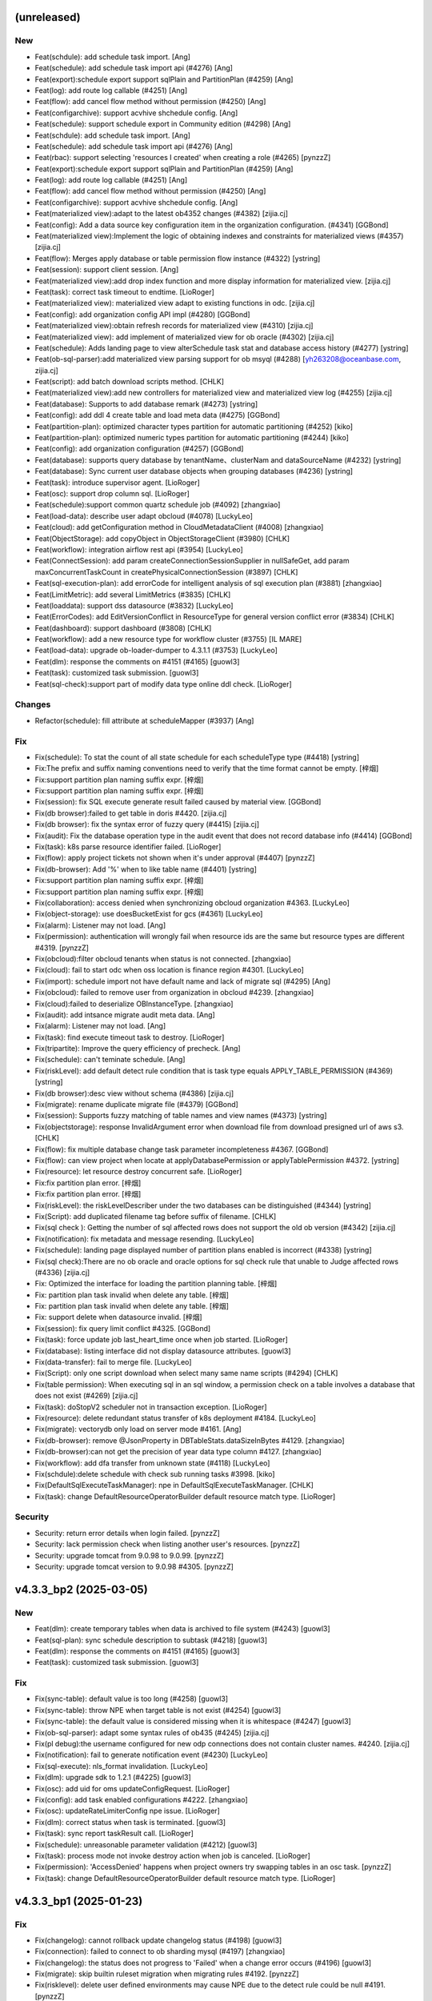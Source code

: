 (unreleased)
------------

New
~~~
- Feat(schdule): add schedule task import. [Ang]
- Feat(schedule): add schedule task import api (#4276) [Ang]
- Feat(export):schedule export support sqlPlain and PartitionPlan
  (#4259) [Ang]
- Feat(log): add route log callable (#4251) [Ang]
- Feat(flow): add cancel flow method without permission (#4250) [Ang]
- Feat(configarchive): support acvhive shchedule config. [Ang]
- Feat(schedule): support schedule export in Community edition (#4298)
  [Ang]
- Feat(schdule): add schedule task import. [Ang]
- Feat(schedule): add schedule task import api (#4276) [Ang]
- Feat(rbac): support selecting 'resources I created' when creating a
  role (#4265) [pynzzZ]
- Feat(export):schedule export support sqlPlain and PartitionPlan
  (#4259) [Ang]
- Feat(log): add route log callable (#4251) [Ang]
- Feat(flow): add cancel flow method without permission (#4250) [Ang]
- Feat(configarchive): support acvhive shchedule config. [Ang]
- Feat(materialized view):adapt to the latest ob4352 changes (#4382)
  [zijia.cj]
- Feat(config): Add a data source key configuration item in the
  organization configuration. (#4341) [GGBond]
- Feat(materialized view):Implement the logic of obtaining indexes and
  constraints for materialized views (#4357) [zijia.cj]
- Feat(flow): Merges apply database or table permission flow instance
  (#4322) [ystring]
- Feat(session): support client session. [Ang]
- Feat(materialized view):add drop index function and more display
  information for materialized view. [zijia.cj]
- Feat(task): correct task timeout to endtime. [LioRoger]
- Feat(materialized view): materialized view adapt to existing functions
  in odc. [zijia.cj]
- Feat(config): add organization config API impl (#4280) [GGBond]
- Feat(materialized view):obtain refresh records for materialized view
  (#4310) [zijia.cj]
- Feat(materialized view): add implement of materialized view for ob
  oracle (#4302) [zijia.cj]
- Feat(schedule): Adds landing page to view alterSchedule task stat and
  database access history (#4277) [ystring]
- Feat(ob-sql-parser):add materialized view parsing support for ob msyql
  (#4288) [yh263208@oceanbase.com, zijia.cj]
- Feat(script): add batch download scripts method. [CHLK]
- Feat(materialized view):add new controllers for materialized view and
  materialized view log (#4255) [zijia.cj]
- Feat(database): Supports to add database remark (#4273) [ystring]
- Feat(config): add ddl 4 create table and load meta data (#4275)
  [GGBond]
- Feat(partition-plan): optimized character types partition for
  automatic partitioning (#4252) [kiko]
- Feat(partition-plan): optimized  numeric types partition for automatic
  partitioning  (#4244) [kiko]
- Feat(config): add organization configuration (#4257) [GGBond]
- Feat(database): supports query database by tenantName、clusterNam and
  dataSourceName (#4232) [ystring]
- Feat(database): Sync current user database objects when grouping
  databases (#4236) [ystring]
- Feat(task): introduce supervisor agent. [LioRoger]
- Feat(osc): support drop column sql. [LioRoger]
- Feat(schedule):support common quartz schedule job (#4092) [zhangxiao]
- Feat(load-data): describe user adapt obcloud (#4078) [LuckyLeo]
- Feat(cloud): add getConfiguration method in CloudMetadataClient
  (#4008) [zhangxiao]
- Feat(ObjectStorage): add copyObject in ObjectStorageClient (#3980)
  [CHLK]
- Feat(workflow): integration airflow rest api (#3954) [LuckyLeo]
- Feat(ConnectSession):  add param createConnectionSessionSupplier in
  nullSafeGet,  add param maxConcurrentTaskCount in
  createPhysicalConnectionSession  (#3897) [CHLK]
- Feat(sql-execution-plan): add errorCode for intelligent analysis of
  sql execution plan (#3881) [zhangxiao]
- Feat(LimitMetric): add several LimitMetrics (#3835) [CHLK]
- Feat(loaddata): support dss datasource (#3832) [LuckyLeo]
- Feat(ErrorCodes): add EditVersionConflict in ResourceType for general
  version conflict error (#3834) [CHLK]
- Feat(dashboard): support dashboard (#3808) [CHLK]
- Feat(workflow): add a new resource type for workflow cluster (#3755)
  [IL MARE]
- Feat(load-data): upgrade ob-loader-dumper to 4.3.1.1 (#3753)
  [LuckyLeo]
- Feat(dlm): response the comments on #4151 (#4165) [guowl3]
- Feat(task): customized task submission. [guowl3]
- Feat(sql-check):support part of modify data type online ddl check.
  [LioRoger]

Changes
~~~~~~~
- Refactor(schedule): fill attribute at scheduleMapper (#3937) [Ang]

Fix
~~~
- Fix(schedule): To stat the count of all state schedule for each
  scheduleType type (#4418) [ystring]
- Fix:The prefix and suffix naming conventions need to verify that the
  time format cannot be empty. [梓烟]
- Fix:support partition plan naming suffix expr. [梓烟]
- Fix:support partition plan naming suffix expr. [梓烟]
- Fix(session): fix SQL execute generate result failed caused by
  material view. [GGBond]
- Fix(db browser):failed to get table in doris #4420. [zijia.cj]
- Fix(db browser): fix the syntax error of fuzzy query (#4415)
  [zijia.cj]
- Fix(audit): Fix the database operation type in the audit event that
  does not record database info (#4414) [GGBond]
- Fix(task): k8s parse resource identifier failed. [LioRoger]
- Fix(flow):  apply project tickets not shown when it's under approval
  (#4407) [pynzzZ]
- Fix(db-browser): Add '%' when to like table name (#4401) [ystring]
- Fix:support partition plan naming suffix expr. [梓烟]
- Fix:support partition plan naming suffix expr. [梓烟]
- Fix(collaboration): access denied when synchronizing obcloud
  organization #4363. [LuckyLeo]
- Fix(object-storage): use doesBucketExist for gcs (#4361) [LuckyLeo]
- Fix(alarm): Listener may not load. [Ang]
- Fix(permission): authentication will wrongly fail when resource ids
  are the same but resource types are different #4319. [pynzzZ]
- Fix(obcloud):filter obcloud tenants when status is not connected.
  [zhangxiao]
- Fix(cloud): fail to start odc when oss location is finance region
  #4301. [LuckyLeo]
- Fix(import): schedule import not have default name and lack of migrate
  sql  (#4295) [Ang]
- Fix(obcloud): failed to remove user from organization in obcloud
  #4239. [zhangxiao]
- Fix(cloud):failed to deserialize OBInstanceType. [zhangxiao]
- Fix(audit): add intsance migrate audit meta data. [Ang]
- Fix(alarm): Listener may not load. [Ang]
- Fix(task): find execute timeout task to destroy. [LioRoger]
- Fix(tripartite): Improve the query efficiency of precheck. [Ang]
- Fix(schedule): can't teminate schedule. [Ang]
- Fix(riskLevel): add default detect rule condition that is task type
  equals APPLY_TABLE_PERMISSION (#4369) [ystring]
- Fix(db browser):desc view without schema (#4386) [zijia.cj]
- Fix(migrate): rename duplicate migrate file (#4379) [GGBond]
- Fix(session): Supports fuzzy matching of table names and view names
  (#4373) [ystring]
- Fix(objectstorage): response InvalidArgument error when download file
  from download presigned url of aws s3. [CHLK]
- Fix(flow): fix multiple database change task parameter incompleteness
  #4367. [GGBond]
- Fix(flow): can view project when locate at applyDatabasePermission or
  applyTablePermission #4372. [ystring]
- Fix(resource): let resource destroy concurrent safe. [LioRoger]
- Fix:fix partition plan error. [梓烟]
- Fix:fix partition plan error. [梓烟]
- Fix(riskLevel): the riskLevelDescriber under the two databases can be
  distinguished  (#4344) [ystring]
- Fix(Script): add duplicated filename tag before suffix of filename.
  [CHLK]
- Fix(sql check ): Getting the number of sql affected rows does not
  support the old ob version (#4342) [zijia.cj]
- Fix(notification): fix metadata and message resending. [LuckyLeo]
- Fix(schedule): landing page displayed number of partition plans
  enabled is incorrect (#4338) [ystring]
- Fix(sql check):There are no ob oracle and oracle options for sql check
  rule that unable to Judge affected rows  (#4336) [zijia.cj]
- Fix: Optimized the interface for loading the partition planning table.
  [梓烟]
- Fix: partition plan task invalid when delete any table. [梓烟]
- Fix: partition plan task invalid when delete any table. [梓烟]
- Fix: support delete when datasource invalid. [梓烟]
- Fix(session): fix query limit conflict #4325. [GGBond]
- Fix(task): force update job last_heart_time once when job started.
  [LioRoger]
- Fix(database): listing interface did not display datasource
  attributes. [guowl3]
- Fix(data-transfer): fail to merge file. [LuckyLeo]
- Fix(Script): only one script download when select many same name
  scripts (#4294) [CHLK]
- Fix(table permission): When executing sql in an sql window, a
  permission check on a table involves a database that does not exist
  (#4269) [zijia.cj]
- Fix(task): doStopV2 scheduler not in transaction exception. [LioRoger]
- Fix(resource): delete redundant status transfer of k8s deployment
  #4184. [LuckyLeo]
- Fix(migrate): vectorydb only load on server mode #4161. [Ang]
- Fix(db-browser): remove @JsonProperty in DBTableStats.dataSizeInBytes
  #4129. [zhangxiao]
- Fix(db-browser):can not get the precision of year data type column
  #4127. [zhangxiao]
- Fix(workflow): add dfa transfer from unknown state (#4118) [LuckyLeo]
- Fix(schdule):delete schedule with check sub running tasks #3998.
  [kiko]
- Fix(DefaultSqlExecuteTaskManager): npe in
  DefaultSqlExecuteTaskManager. [CHLK]
- Fix(task): change DefaultResourceOperatorBuilder default resource
  match type. [LioRoger]

Security
~~~~~~~~
- Security: return error details when login failed. [pynzzZ]
- Security: lack permission check when listing another user's resources.
  [pynzzZ]
- Security: upgrade tomcat from 9.0.98 to 9.0.99. [pynzzZ]
- Security: upgrade tomcat version to 9.0.98 #4305. [pynzzZ]


v4.3.3_bp2 (2025-03-05)
-----------------------

New
~~~
- Feat(dlm): create temporary tables when data is archived to file
  system (#4243) [guowl3]
- Feat(sql-plan): sync schedule description to subtask (#4218) [guowl3]
- Feat(dlm): response the comments on #4151 (#4165) [guowl3]
- Feat(task): customized task submission. [guowl3]

Fix
~~~
- Fix(sync-table): default value is too long (#4258) [guowl3]
- Fix(sync-table): throw NPE when target table is not exist (#4254)
  [guowl3]
- Fix(sync-table): the default value is considered missing when it is
  whitespace (#4247) [guowl3]
- Fix(ob-sql-parser): adapt some syntax rules of ob435 (#4245)
  [zijia.cj]
- Fix(pl debug):the username configured for new odp connections does not
  contain cluster names. #4240. [zijia.cj]
- Fix(notification): fail to generate notification event (#4230)
  [LuckyLeo]
- Fix(sql-execute): nls_format invalidation. [LuckyLeo]
- Fix(dlm): upgrade sdk to 1.2.1 (#4225) [guowl3]
- Fix(osc): add uid for oms updateConfigRequest. [LioRoger]
- Fix(config): add task enabled configurations #4222. [zhangxiao]
- Fix(osc): updateRateLimiterConfig npe issue. [LioRoger]
- Fix(dlm): correct status when task is terminated. [guowl3]
- Fix(task): sync report taskResult call. [LioRoger]
- Fix(schedule): unreasonable parameter validation (#4212) [guowl3]
- Fix(task): process mode not invoke destroy action when job is
  canceled. [LioRoger]
- Fix(permission): 'AccessDenied' happens when project owners try
  swapping tables in an osc task. [pynzzZ]
- Fix(task): change DefaultResourceOperatorBuilder default resource
  match type. [LioRoger]


v4.3.3_bp1 (2025-01-23)
-----------------------

Fix
~~~
- Fix(changelog): cannot rollback update changelog status (#4198)
  [guowl3]
- Fix(connection): failed to connect to ob sharding mysql (#4197)
  [zhangxiao]
- Fix(changelog): the status does not progress to 'Failed' when a change
  error occurs (#4196) [guowl3]
- Fix(migrate): skip builtin ruleset migration when migrating rules
  #4192. [pynzzZ]
- Fix(risklevel): delete user defined environments may cause NPE due to
  the detect rule could be null #4191. [pynzzZ]
- Fix(migrate): upgrade to 4.3.3 will fail if it exists custom
  environments before #4186. [pynzzZ]
- Fix(sql-check): it may occur NPE when doing SQL check #4187. [pynzzZ]
- Fix(schedule): detail schedule in the individual space may fail #4188.
  [pynzzZ]
- Fix(datatransfer): failed to re-import odc exported zip file #4189.
  [LuckyLeo]


v4.3.3 (2025-01-17)
-------------------

New
~~~
- Feat(dlm): support filesystem (#4151) [guowl3]
- Feat(resource): add double check when destroy resource. [LioRoger]
- Feat(permission): support for global project roles (#3820) [pynzzZ]
- Feat(pl debug): pl debugging adapt odp directional routing (#3938)
  [zijia.cj]
- Feat(session): SQL console connection keep alive (#3993) [pynzzZ]
- Feat(project): support delete projects (#3948) [pynzzZ]
- Feat(permission): add view permission control (#3946) [zijia.cj]
- Feat(sso): support saml integration (#3783) [Ang]
- Feat(sub partition) : add the associated partition information for sub
  partition  (#3926) [zijia.cj]
- Feat(subpartition): finish sub partitions (#3905) [zijia.cj]
- Feat(session): support Oracle kill session (#3898) [pynzzZ]
- Feat(regulation): sql check and sql console rules support for Oracle
  (#3877) [pynzzZ]
- Feat(dlm): data archive support generating dynamic target table name
  (#3883) [kiko]
- Feat(logicaldatabase): add missed code for data.sql when merge main to
  dev/4.3.x (#3882) [LioRoger]
- Feat(external table): external table support sensitive column (#3821)
  [zijia.cj]
- Feat(sql-console-rule): sql console adapt sql type of call ,comment on
  and set session (#3764) [zijia.cj]
- Feat(external tables): supports syncing external table files (#3802)
  [zijia.cj]
- Feat(task): remove DefaultTaskResult (#3827) [LioRoger]
- Feat(task): refactor task interface, introduce task runtime component
  (#3807) [LioRoger]
- Feat(web): session cookie secure default false (#3798) [yizhou]
- Feat(ticket): allow project members to view  and owners to update all
  tickets in the project (#3739) [pynzzZ]
- Feat(task): refactor base task, let it not be force depended any more
  (#3796) [LioRoger]
- Feat(ob-sql-parser): make parser adapt for oceanbase 4.3.3 (#3762) [IL
  MARE]
- Feat(task): refactor task getStatus interface return TaskStatus
  instead of JobStatus (#3766) [LioRoger]
- Feat(pl): support editing pl sql for ob mysql (#3661) [zijia.cj]
- Feat(sqlcheck): add sql affect rows support for oracle and ob oracle
  (#3735) [zijia.cj]
- Feat(ob-sql-parser): adapt for OceanBase 4.3.3 (#3686) [pynzzZ]
- Feat(data-transfer): upgrade ob-loader-dumper version to 4.3.1.1
  (#3247) (#3681) [LuckyLeo, youshu]
- Feat(task): separate resource state from job (#3700) [LioRoger]
- Feat(authentication): add currentProjectId in AuthenticationFacade
  (#3643) [CHLK]
- Feat(object-storage): support get abortable object stream #3654.
  [LuckyLeo]
- Feat(dataset): add dataset id into LoadDataResource (#3646) [LuckyLeo]
- Feat(alarm): supports list schedule by ob project id (#3634) [guowl3]
- Feat(resourcehistory): add batchAdd in ResourceLastAccessService
  #3635. [CHLK]
- Feat(objectstorage): add generatePresignedUrlWithCustomFileName
  (#3633) [CHLK]
- Feat(workspace): move WorkspaceDataSourceAdapter from odc-workspace to
  odc-service to decouple odc-workspace and obcloud-starter (#3623)
  [CHLK]
- Feat(sql): add sql execute interceptor enabled flag (#3607) [CHLK]
- Feat(vectordb): add a vectordb configuration for ai application
  (#3594) [IL MARE]
- Feat(shared): add WORKSPACE_COUNT_IN_PROJECT in LimitMetric (#3494)
  [CHLK]
- Feat(response): add batch operation response (#3428) [CHLK]
- Feat(resource): adapt for other k8s resource and add resource status
  dfa impl (#3379) [IL MARE]
- Feat(worksheet): move worksheet to odc-cloud (#3409) [CHLK]
- Feat(worksheet): add organizationId and workspaceId to worksheet
  (#3345) [CHLK]
- Feat(worksheet): add implementation for flat list (#3301) [CHLK]
- Feat(workspace): add the capabilities for workspace development in
  odc-cloud  (#3333) [CHLK]
- Feat(resource): adapting resource modules to workflows  (#3313) [IL
  MARE]
- Feat(resource): introduce resource module (#3291) [LioRoger]
- Feat(resourcehistory): add resource last access time (#3190) [CHLK]
- Feat(worksheet): add implementation for worksheet (#3138) [CHLK]
- Feat(dlm): upgrade dlm sdk version to 1.1.6 (#3579) [guowl3]
- Feat(schedule): cherry-pick the new read log code to obcloud (#3583)
  [ystring]
- Feat(osc): check ghost table not exist before dispatch flow task
  (#3605) [LioRoger]
- Feat(external table): adapt external tables (#3195) [zijia.cj]

Changes
~~~~~~~
- Doc: init 4.3.3 changelog (#4162) [guowl3]
- Refactor(resource): refactor the logic of getting related pods of a
  deployment (#3526) [IL MARE]
- Refactor(resourcehistory): shorten the length of index index names in
  history_resource_last_access (#3411) [CHLK]
- Refactor(dfa): move it from odc-core to odc-common (#3299) [IL MARE]

Fix
~~~
- Fix(migrate): 4331 migrate script may failed on ob1479 #4179. [Ang]
- Fix(session): add retry logic when get session list #4176. [pynzzZ]
- Fix(session): kill console query may failed cause session occupied
  #4175. [Ang, MarkPotato777]
- Fix(session): DBSession does not involve svrIp when OB version less
  than 4.0 #4174. [pynzzZ]
- Fix(datatransfer): invalid batchSize when importing external csv file.
  [LuckyLeo]
- Fix(session): get wrong server port #4171. [Ang]
- Fix(session): killing session may fail due to a wrong regex #4169.
  [pynzzZ]
- Fix(session): killing sessions failed in OSC tasks #4166. [pynzzZ]
- Fix(sql-parser): failed to parse table ddl when create fulltext key
  with parser #4154. [zhangxiao]
- Fix(schedule):delete without running task #4157. [kiko]
- Fix(sql check):add two sql check rules for CREATE LIKE/AS statement.
  [zijia.cj]
- Fix(session): kill session may happen invalid server ip address #4144.
  [Ang]
- Fix(schedule): cherry pick describe database (#4150) [guowl3]
- Fix(session): kill oracle session may cause sockettimeout #4148.
  [pynzzZ]
- Fix(schedule): remove slow sql #4130. [guowl3]
- Fix(logicaldatabase): it may NPE when the logical database task
  starts. [pynzzZ]
- Fix(schedule):check has running task when delete (#4143) [kiko]
- Fix(audit): update i18n resources and add archive/delete projects
  audit events #4141. [pynzzZ]
- Fix(session): oracle mode effected by kill-query-or-session.max-
  supported-ob-version #4134. [Ang]
- Fix(permission): external approval integration doesn't take effect
  #4128. [pynzzZ]
- Fix(task): log4j set failed for task. [LioRoger]
- Fix(session): kill session may lead npe #4114. [Ang]
- Fix(permission): global project roles cannot operate database/table
  permission apply and schedule tickets #4124. [pynzzZ]
- Fix(structure-compare):the structure synchronization task cannot be
  initiated when the structure comparison task is not created by
  yourself #4122. [zhangxiao]
- Fix(permission): global project roles cannot view/execute/approve
  tickets #4117. [pynzzZ]
- Fix(function):The function does not display properly if the return
  value type is year (#4093) [zijia.cj]
- Fix(db):miss quote of pl name which contains @ causes pl edit failed
  #4115. [zijia.cj]
- Fix(permission): global project role cannot see approvable tickets
  #4116. [pynzzZ]
- Fix(migrate): complete data for connect_database.connect_type (#4113)
  [pynzzZ]
- Fix(db): The method of determining whether opening the global client
  session is incorrect. [zijia.cj]
- Fix(session):drop pl require database change permission #4112.
  [zijia.cj]
- Fix(integration): it doesn't sync internal schemas in the project in
  the bastion mode #4109. [pynzzZ]
- Fix(notification): fail to enqueue schedule event (#4091) [LuckyLeo]
- Fix(execution-plan): avoid invalid number #4087  Open. [LuckyLeo]
- Fix(notification): support send account name in message (#4085)
  [LuckyLeo]
- Fix(flow): add currentUserResourceRole in flow APIs #4096. [pynzzZ]
- Fix(dbbrowser): cant get correct ddl of procedure (#4084) [zijia.cj]
- Fix(db): cannot replace original pl name where editing pl (#4088)
  [zijia.cj]
- Fix(task): correct region key name for resourceID. [LioRoger]
- Fix(saml): saml may blocked tomcat thread. [Ang]
- Fix(approval): approval is not needed in individual organizations
  #4067. [guowl3]
- Fix(project): archiving projects will fail because of wrong check of
  tickets references #4089. [pynzzZ]
- Fix(flow):view export function can be initiated without permission
  #4090. [zijia.cj]
- Fix(changelog): opt the changelog content (#4083) [guowl3]
- Fix(osc): remove distinct from osc query user sql. [LioRoger]
- Fix(permission):time is missing when initiating apply database task
  again (#4046) [zijia.cj]
- Fix(db-browser): failed to get table due to create extended stats in
  column in oracle mode (#4026) [zhangxiao]
- Fix(migrate): rename V_4_3_3_1 to V_4_3_3_2 (#3974) [zijia.cj]
- Fix(task): add index to resource_resource table. [LioRoger]
- Fix(task): rollback DestroyExecutorJob to do destroy job action.
  [LioRoger]
- Fix(pl-edit): procedure name in drop procedure statements are
  recognized as the table name in DBSchemaExtractor (#3894) [zijia.cj]
- Fix(sql-check): cannot get oracle affect sql rows (#3892) [zijia.cj]
- Fix(external table):get table and external table together without
  exception (#3793) [zijia.cj]
- Fix(taskframework): abnormal status caused by concurrent updates
  (#3734) [guowl3]
- Fix(query-profie): NPE occurred when filter's value is null #3737.
  [LuckyLeo]
- Fix(taskframework): update load data task result only (#3726)
  [LuckyLeo]
- Fix(query-profile): set observer's version to 4.3.3.1 (#3723)
  [LuckyLeo]
- Fix(task-framework): check job status before cancel (#3721) [guowl3]
- Fix(database-change): condition search invalid (#3720) [kiko]
- Fix(database-change): ob multi cloud cancel permission verification
  (#3718) [kiko]
- Fix(schedule): fail to filter by tenantId and clusterId (#3709)
  [guowl3]
- Fix(datasource): npe will be thrown when calling get connection
  concurrently (#3717) [IL MARE]
- Fix(task-framework): starting the job twice (#3716) [guowl3]
- Fix(database-chabge): allow delete finished schedule (#3715) [kiko]
- Fix(errorCode): add error code for cloud service error (#3714)
  [zhangxiao]
- Fix(task-framework): update task result before canceling (#3710)
  [LuckyLeo]
- Fix(datasource): no return DSS datasource id #3712. [guowl3]
- Fix(database-change): sql content delimiter invalid (#3708) [kiko]
- Fix(dlm): upgrade dlm sdk version to 1.1.6.bp (#3679) [guowl3]
- Fix(database-change): task status error (#3704) [kiko]
- Fix(schedule): the creatorIds field in QueryScheduleParams is not
  valid #3697. [LuckyLeo]
- Fix(scheduleTask): correct status on task restart (#3689) [guowl3]
- Fix(database-change): task execute sql content failed (#3699) [kiko]
- Fix(database-change): stream closesed during task execution (#3691)
  [kiko]
- Fix(load-data): fix start load task without region (#3693) [LuckyLeo]
- Fix(errorcodes): add ErrorCodes: WorkspaceDatabaseUserTypeMustBeAdmin
  (#3680) [CHLK]
- Fix(database-change): sql plan task execute file script failed (#3675)
  [kiko]
- Fix(global-search): failed to sync database which get 'PENDING' status
  and 'object_last_sync_time' is null (#3731) [IL MARE]
- Fix(osc): osc task result not update when oms step info changed
  (#3678) [LioRoger]
- Fix(dlm): the status is incorrect if creating the pod timeout (#3671)
  [guowl3]
- Fix(datasource): missing tenantName and instanceName in data source
  details (#3664) [guowl3]
- Fix(sync-database): modify syncDatabaseTaskExecutor QueueCapacity to
  Integer.MAX_VALUE (#3667) [zhangxiao]
- Fix(taskframework): cannot release pod if OSS initialization fails
  #3669. [guowl3]
- Fix(approval): default no approval in obcloud (#3666) [guowl3]
- Fix(databaseChange): load file from oss failed #3652. [guowl3]
- Fix(database-change): sql plan task execute failed (#3645) [kiko]
- Fix(database-change): get object input stream error (#3640) [kiko]
- Fix(database-change): failed to filter database changes by
  organization (#3638) [guowl3]
- Fix(load-data): add instanceId and tenantId into OBInstance (#3636)
  [LuckyLeo]
- Fix(database-change): database connect failed due to password invalid
  (#3629) [kiko]
- Fix(database-change):datasource can not connect (#3620) [kiko]
- Fix(sql-check): a specific sql will lead to npe (#3611) [IL MARE]
- Fix(dlm): NPE when create task (#3608) [guowl3]
- Fix(schedule): multi-cloud oss config error when download log bases on
  obcloud (#3584) [ystring]
- Fix(schedule): detail schedule failed (#3569) [guowl3]
- Fix(resource): the status will be 'UNKNOWN' when resource is not
  created immediately (#3539) [IL MARE]
- Fix(response): error dependency for Error in ResourceOperationResult
  (#3431) [CHLK]
- Fix(dlm): check datasource cloud provider and region (#3567) [guowl3]
- Fix(database-change): supports the execution of sql by downloading
  files from a separate bucket (#3436) [kiko, tinker]
- Fix(dlm): task status is wrong (#3491) (#3518) [guowl3]
- Fix(load-data): several bugfix (#3471) [LuckyLeo]
- Fix(datasource): fail to access the MySQL data source via a proxy
  (#3482) [guowl3]
- Fix(schedule): restore deleted method (#3455) [LuckyLeo]
- Fix(sqlplan): generate task failed (#3535) [guowl3]
- Fix(schedule): risk level mismatch when operating a schedule (#3529)
  [guowl3]
- Fix(dlm): task status is wrong (#3491) [guowl3]

Security
~~~~~~~~
- Security: add @SkipAuthorize for IntegrationService #4160. [pynzzZ]
- Security: add @SkipAuthorize in public method #4153. [pynzzZ]
- Security: exclude sshd-common from spring-cloud-context (#3901)
  [pynzzZ]
- Secure(framework): enable secure cookie for http session (#3781)
  [yizhou]


v4.3.2_bp3 (2024-12-27)
-----------------------

Fix
~~~
- Fix(migrate): newly added sql check rules in 4.3.2 will not be
  migrated successfully #4105. [pynzzZ]


v4.3.2_bp2 (2024-12-20)
-----------------------

New
~~~
- Feat(common): reduce log of JsonUtils. [LioRoger]
- Feat(dlm): support configure sharding strategy (#3275) [guowl3]
- Feat(dlm): update dlm sdk version to 1.1.4.bp1 (#3251) [guowl3]
- Feat(schedule): check the validity of the task each time it is
  scheduled (#3767) [guowl3]
- Feat(alarm): complete the stability optimization of alarm message
  (#3609) [IL MARE, LioRoger, LuckyLeo, pynzzZ, ystring]
- Feat(task): introduce errorMessage to TaskResult interface (#3647)
  [LioRoger]
- Feat(session): add client info when connection session init (#3642)
  [Ang]
- Feat(common): sensitive data utils support mask json (#3653) [Ang]
- Feat(monitor): add prometheus actuator (#3322) [Ang]
- Feat(osc): check ghost table not exist before dispatch flow task
  (#3605) [LioRoger]

Changes
~~~~~~~
- Refactor(monitor): refactor MeterName to interface and exclude
  repository metrics (#3727) [Ang]
- Refactor(alarm): adjust the structure of alarm message (#3740)
  [ystring]
- Refactor(schedule): add schedule task full log download url to
  OrganizationAuthenticationInterceptor whiteList (#3650) [ystring]

Fix
~~~
- Fix(authorize): skip authorization for inner methods. [guowl3]
- Fix(actuator): disable actuator autoconfiguration in client mode
  (#4047) [Ang]
- Fix(actuator): diasble actuator by default (#3991) [Ang]
- Fix(session): add non support kill version (#3979) [Ang]
- Fix(session): add svrIp in session list (#3961) [Ang]
- Fix(osc): add version whitelist to enable lock table feature.
  [LioRoger]
- Fix(taskframework): cherry-pick the bug fix from obcloud_202409bp
  (#3909) [guowl3]
- Fix(manual execution): manual execution button should not be displayed
  after clicking manual execution in odc431 (#3279) [zijia.cj]
- Fix(statefulRoute): sensitive column may can't get result (#3261)
  [Ang]
- Fix(resultset-export): the exported file is empty if use lower table
  name for oracle mode (#3254) [LuckyLeo]
- Fix(statefulRoute): batchCompilations and getRecyclebinSettings will
  failed if statefulroute enabled (#3257) [Ang]
- Fix(logicaldatabase): add system config to enabled/disable the logical
  database feature #3863. [pynzzZ]
- Fix(query-profile): set observer's version to 4.3.3.1 (#3723) (#3838)
  [LuckyLeo]
- Fix(taskframework): merge 24v4 into 202407 (#3837) [guowl3]
- Fix(session): logical session status will npe (#3836) [Ang]
- Fix(task): add task framework error message (#3830) [ystring]
- Fix(datasource): datasource sync failed (#3829) [pynzzZ]
- Fix(schedule): only perform automatic termination checks for periodic
  tasks (#3828) [guowl3]
- Fix(session): put killCurrentQuerySupported into session (#3824) [Ang]
- Fix(session): disable kill session/query for logical database session
  (#3822) [pynzzZ]
- Fix(schedule): correct the status when scheduling tasks (#3823)
  [guowl3]
- Fix(session): DefaultConnectSessionFactory will failed if not in
  spring context (#3810) [Ang]
- Fix(datasource): add unit tests for sync data source (#3816) [pynzzZ]
- Fix(datasource): data source sync failed (#3814) [pynzzZ]
- Fix(partition-plan): task's status is not as expected when error
  strategy is set to 'ignore any errors' (#3805) [IL MARE]
- Fix(schedule): can't map schedule task parameter (#3803) [Ang]
- Fix(alarm): delete duplicate alarm (#3795) [guowl3]
- Fix(monitor): meterKey construct use interface #3792. [Ang]
- Fix(schedule): can map PartitionPlan parameter (#3790) [Ang]
- Fix(osc): correct osc session get key to CONSOLE_DATASOURCE (#3788)
  [LioRoger]
- Fix(session): use sys datasource may database not exits (#3787) [Ang]
- Fix(osc): mdc context may not correct (#3780) [LioRoger]
- Fix(data-transfer): read timout occurred when getting large for
  internal usage (#3778) [LuckyLeo]
- Fix(session): session status typo (#3751) [Ang]
- Fix(osc): remove ip mask when match user and session (#3747)
  [LioRoger]
- Fix(schedule): pick schedule fix from obcloud 202409 (#3705) [Ang]
- Fix(osc): osc task result not update when oms step info changed
  (#3678) [LioRoger]

Security
~~~~~~~~
- Security: follow a authenticated schedule id allows you to perform
  operations on any other schedule tasks (#3741) [ystring]
- Security(notification): filter illegal characters in notification
  webhook (#3779) [LuckyLeo]


v4.3.2_bp1 (2024-10-17)
-----------------------

Changes
~~~~~~~
- Doc: update 4.3.2 release date in changelog (#3624) [pynzzZ]
- Refactor(schedule): add listByJobNames to ScheduleTaskService (#3614)
  [ystring]

Fix
~~~
- Fix(rule): executing SQLs occurs NPE when the database belongs to a
  customized environment after upgrading to 4.3.2 (#3694) [pynzzZ]
- Fix(collaboration): databases' environment have not been updated after
  the datasource's environment changed #3695. [pynzzZ]
- Fix(dlm): upgrade dlm sdk version to 1.1.6.bp (#3679) [guowl3]
- Fix(pl): PL debug will fail when there are databases with the same
  name under the data source (one exists and one does not) (#3687)
  [pynzzZ]
- Fix(collaboration): databases' environment have not been updated after
  the datasource's environment changed (#3688) [pynzzZ]
- Fix(dlm): custom sharding strategy being ineffective (#3677) [guowl3]
- Fix(build): obclient installation is missing from the ODC image
  (#3625) [LuckyLeo]
- Fix(sql-check): a specific sql will lead to npe (#3611) (#3617) [IL
  MARE]


v4.3.2 (2024-09-27)
-------------------

New
~~~
- Feat(dlm): upgrade dlm sdk to 1.1.6 (#3577) [guowl3]
- Feat(schedule): support download full log for running task (#3335)
  [ystring]
- Feat(taskframework): add job termination event for all scheduled tasks
  (#3344) [guowl3]
- Feat(logicaldatabase): logical database change task implementation
  (#3324) [pynzzZ]
- Feat(schedule): adaption for support obcloud operation event (#3325)
  [ZhanHong, jingtian]
- Feat(load-data):  add load data job  (#3280) [LuckyLeo]
- Feat(connection): adaption for obcloud kv instance type (#3120)
  [zhangxiao]
- Feat(partition-plan): opt part name generator (#3253) [guowl3]
- Feat(dfa): add simple dfa for workflow cluster's status transfer
  (#3289) [IL MARE]
- Feat(database-change): sql plan task execution (#3246) [IL MARE, kiko,
  zhangxiao]
- Feat(sqlcheck): SQL check supports affected  rows (#3147) [yiminpeng]
- Feat(data-transfer): data import supports file directory (#3248)
  [youshu]
- Feat(data-transfer): upgrade ob-loader-dumper version to 4.3.1.1
  (#3247) [youshu]
- Feat(database-change): add and adapt the current schedule interface
  (#3143) [LioRoger, kiko]
- Feat(logicaldatabase): rewriting the logical sql into the physical sql
  (#3176) [pynzzZ]
- Feat(logicaldatabase): supplementary implementation of logical
  database/table metadata management (#3146) [pynzzZ]
- Feat(module): increase sub-module loading capabilities  (#3154) [IL
  MARE]
- Feat(objectstorage): add pure object storage without the operating of
  object storage metadata and predefined objectName (#3119) [CHLK]
- Feat(dlm): support to connect postgres datasource (#3079) [kiko,
  tinker]
- Feat(schedule): schedule module adapts to the historical API (#3126)
  [guowl3]
- Feat(git-integration): add service layer for git repository
  integration (#3116) [LuckyLeo]
- Feat(osc):enhance osc, let swap table reentrant (#3123) [LioRoger]
- Feat(osc): refactor online schame change module, introduce fms package
  (#3106) [IL MARE, LioRoger]
- Feat(worksheet): add controller define for project files (#3089)
  [CHLK]
- Feat(integration-git): init git integration storage layer and git
  client (#3070) [LuckyLeo]
- Feat(log): display time zone when printing logs (#2932) [zhangxiao]
- Feat(util): enhance duplicated migrator validation, output detail
  scripts info (#2878) [yizhou]
- Feat(task-framework): task log download support multiple region
  scenarios (#2866) [yizhou]
- Feat(task-framework): handle executor endpoint for PULL monitor mode
  (#2851) [yizhou]
- Feat(schedule): modify the schedule module API and add change log
  (#2832) [guowl3]
- Feat(auth): add projectId in TraceContextHolder (#2788) [zhangxiao]

Changes
~~~~~~~
- Doc: 4.3.2 changelog English version (#3554) [pynzzZ]
- Doc: init 4.3.2 changelog (#3465) [pynzzZ]
- Refactor(load-data): move LoadDataParameters to odc-server (#3414)
  [LuckyLeo]
- Refactor(migrate): supports load sql script from custom jar file
  (#3209) [IL MARE]
- Refactor(web): remove unnecessary bean (#3130) [Ang]
- Refactor(statefulRoute): generalization plDebugsession to UUID stateId
  (#2960) [Ang]
- Refactor(schedule): separate the schedule module interface (#2881)
  [guowl3]
- Refactor(task-executor): involve pull mode for task monitor (#2801)
  [yizhou]

Fix
~~~
- Fix(dlm): update rate limit failed (#3597) [guowl3]
- Fix(notification): incorrent status of DLM task notification (#3595)
  [LuckyLeo]
- Fix(schedule): wrong status when a schedule change is rejected (#3593)
  [guowl3]
- Fix(dlm): OOM occurs when a table's unique key contains nullable
  columns (#3592) [guowl3]
- Fix(logicaldatabase): several bugfixes when extacting logical
  databases and showing the databases (#3575) [pynzzZ]
- Fix(flow): filter out all ALTER_SCHEDULE flow instances in 'all
  tickets', 'created by me' and 'approving by me' #3565. [pynzzZ]
- Fix(data-transfer): revert upgrade obloaderdumper 4311 (#3561)
  [youshu]
- Fix(sqlplan): generate task failed (#3535) (#3566) [guowl3]
- Fix(logicaldatabase): generated create logical table ddl is wrong
  (#3560) [pynzzZ]
- Fix(schedule): wrong status (#3563) [guowl3]
- Fix(schema): enable syncing databases by datasource in sql console
  (#3559) [zijia.cj]
- Fix(task-framework): remove useless saving results in case of updating
  status failure (#3557) [pynzzZ]
- Fix(task-framework): starting task fails when environment variables
  exceed 2MB in Process Mode (#3545) [pynzzZ]
- Fix(dlm): cherry pick from 4.3.x  (#3541) [guowl3]
- Fix(logicaldatabase): no logical database extract task is submitted
  after the logical change task is completed (#3528) [pynzzZ]
- Fix(sqlcheck): affected rows for the native MySQL INSERT statement
  cannot take effect (#3329) [yiminpeng]
- Fix(logicaldatabase): terminal sub-tasks failed (#3520) [pynzzZ]
- Fix(logicaldatabase): when sql contains physical databases that does
  not belong to the logical database, the front-end crashes (#3515)
  [pynzzZ]
- Fix(schedule): read log failed when to forward request (#3504)
  [ystring]
- Fix(logicaldatabase): failed to recognize the wrong expression like
  db.tb.xxx (#3501) [pynzzZ]
- Fix(logicaldatabase): add max physical database count limit in one
  logical database (#3500) [pynzzZ]
- Fix(database): the databases list should be ordered by type and name
  by default (#3499) [pynzzZ]
- Fix(multiple database): all database type must be same in multiple
  databases task (#3493) [zijia.cj]
- Fix(permission): logical database/table permission not shown (#3490)
  [pynzzZ]
- Fix(logicaldatabase): generate wrong ddl when alter table (#3496)
  [pynzzZ]
- Fix(logicaldatabase): generate wrong table topologies when logical
  expression is like db.tb_[00-10] #3495. [pynzzZ]
- Fix(logicaldatabase): physical databases who have already belonged to
  a logical database should not be able to configure again (#3492)
  [pynzzZ]
- Fix(logicaldatabase): incorrect status transform logic of logical
  database change subtasks (#3474) [pynzzZ]
- Fix(logicaldatabase): adapt logical database/table permission apply
  (#3452) [pynzzZ]
- Fix(schedule): get schedule detail may cause NPE in logical database
  job (#3454) [pynzzZ]
- Fix(osc): new create table ddl not display when use alter table mode
  (#3437) [LioRoger]
- Fix(logicaldatabase): project info not shown and schedule description
  shows 'null' (#3410) [pynzzZ]
- Fix(logicaldatabase): apply logicla database permission caused to NPE
  (#3435) [pynzzZ]
- Fix(structure-compare): show incorrect precision of tinyint datatype
  in mysql mode (#3419) [zhangxiao]
- Fix(script): local build libs failure (#3424) [ystring]
- Fix(table permission): index name displays as table name in sql
  windows check (#3401) [zijia.cj]
- Fix(taskframework): cannot release resource when logfile upload failed
  (#3417) [guowl3]
- Fix(migrate): alter column `value_json` size in
  `regulation_riskdetect_rule` table (#3396) [yiminpeng]
- Fix(schedule): several bugfix (#3377) [guowl3]
- Fix(table permission): partition name shouldn't display in the table
  permission check window (#3402) [zijia.cj]
- Fix(logicaldatabase): submit a extract logical table task after
  logical database change task done (#3372) [pynzzZ]
- Fix(logicaldatabase): logical database last sync time not shown
  (#3408) [pynzzZ]
- Fix(logicaldatabase): wrong generated ddl of creating and altering
  logical tables (#3399) [pynzzZ]
- Fix(permission): failed to execute sql of renaming table (#3361)
  [zijia.cj]
- Fix(mock-data): failed to mock data at mysql 5.7 (#3392) [IL MARE]
- Fix(database-change): sql plan job set database name as default schema
  (#3376) [kiko]
- Fix(dlm): create connection failed in oracle (#3355) [guowl3]
- Fix(execute-sql): failed to execute insert upload file sql (#3338)
  [zhangxiao]
- Fix(connection): scanning and adding sensitive columns, selecting a
  database will not display database details (#3271) [yiminpeng]
- Fix(auth): adaption for obcloud auth (#3151) [zhangxiao]
- Fix(dlm):  detail schedule task missing parameters (#3323) [guowl3]
- Fix(osc): osc manual swap table button not displayed (#3320)
  [LioRoger]
- Fix(sql-plan): detail sql-plan failed (#3321) [guowl3]
- Fix(database-change): missing sql plan task execution result  (#3290)
  [kiko]
- Fix(data-transfer): incorrect schema file would be generated when
  merge schema (#3315) [LuckyLeo]
- Fix(project): developer localized display errors. [zijia.cj]
- Fix(sql-plan): create sql-plan failed #3302. [guowl3]
- Fix(web): add server restart alarm (#3296) [Ang]
- Fix(data-transfer): fix several data-transfer bugs (#3288) [LuckyLeo]
- Fix(data-transfer): fail to start transfer task on windows (#3281)
  [LuckyLeo]
- Fix(sso): get state params may failed when use load banlance (#3273)
  [Ang]
- Fix(manual execution): manual execution button should not be displayed
  after clicking manual execution (#3269) [zijia.cj]
- Fix(sso): azure integration migrate failed (#3263) [Ang]
- Fix(deployment): ODC_APP_EXTRA_ARGS not works (#3244) [yizhou]
- Fix(connection): choosing the wrong mode when testing connection with
  sys tenant result in false success (#3124) [ZhanHong]
- Fix(web): fix tomcat threads config (#3201) [Ang]
- Fix(partition-plan): failed to generate partition name when using
  custom generator (#3131) [IL MARE]
- Fix(osc): compatible with cloud odc code, fix ScheduleTaskParameter
  deserialize… #3202. [LioRoger]
- Fix(connect): make odc connect to the obcloud instance (#3203) [IL
  MARE]
- Fix(logicaldatabase): index out of bound when there only exists one
  table in the database (#3160) [pynzzZ]
- Fix(dlm): alter file seq for 'connect_connection.sql' from 4 to 2
  (#3142) [kiko]
- Fix(task): fix 2203 by triggering task log rollover when task start up
  (#3088) [CHLK]
- Fix(schedule):  concurrent execution (#3017) [guowl3]
- Fix(organization): failed to list individual organization (#3007)
  [zhangxiao]
- Fix(schedule): concurrent executing job (#2999) [guowl3]
- Fix(dlm): update limit config throw NPE (#2990) [guowl3]
- Fix(schedule): check cron expression (#2989) [guowl3]
- Fix(schedule): parameters missing in changelog  (#2977) [guowl3]
- Fix(dlm): several bugfix (#2965) [guowl3]
- Fix(diagnose): get incorrect record from sql audit (#2974) [LuckyLeo]
- Fix(stateful): remove wrong generator conditional load (#2976) [Ang]
- Fix(statefulRoute): failed to list built-in snippets (#2935) [Ang]
- Fix(statefulRoute): fix list column can't reach (#2953) [Ang]
- Fix(connect): failed to connect to ap instance (#2967) [zhangxiao]
- Fix(session): support auto recreate session when upgrade (#2959)
  [zhangxiao]
- Fix(task-framework): ignore location validation and update task status
  after refresh (#2961) [guowl3]
- Fix(dlm): start job failed  (#2937) [guowl3]
- Fix(connection): automatically reconnect during the cloud upgrade
  process (#2924) [zhangxiao]
- Fix(alarm): condition not found (#2927) [guowl3, yizhouxw]
- Fix(schedule): several bugfix during integration with task framework
  (#2919) [guowl3, yizhouxw]
- Fix(auth): access denied for current project interface (#2862)
  [zhangxiao]
- Fix(taskframework): daemon job be fired at one time in cluster model
  (#2408) [krihy]

Security
~~~~~~~~
- Security: add @SkipAuthorize annotation (#3590) [pynzzZ]
- Security: some method lacks permission check (#3580) [pynzzZ]


v4.3.1_bp1 (2024-08-13)
-----------------------

Fix
~~~
- Fix(notification): class cast exception would be thrown when sending
  to feishu or wecom (#3118) [LuckyLeo]
- Fix(notification): support response type text/plain and others (#3114)
  [LuckyLeo]
- Fix(permission): users cannot call function in oracle mode (#3109)
  [pynzzZ]
- Fix(dlm): sync table structure failed (#3100) [guowl3]
- Fix(permission): 1) users could export the whole database even if they
  don't have database export permissions 2) SQL contains function call
  will be wrongly intercepted (#3101) [pynzzZ]
- Fix(object-search): failed to sync db object when sync logic is run by
  an async thread (#3104) [IL MARE]
- Fix(schema): show constraint's on delete rule correctly by parser
  (#3098) [zhangxiao]
- Fix(osc): enhance osc feature (#3087) [LioRoger]
- Fix(schedule): the creator cannot change the schedule (#3085) [guowl3]


v4.3.1 (2024-07-31)
-------------------

New
~~~
- Feat(kill session): adapt global client session and using block in
  oracle model in kill session (#2978) [zijia.cj]
- Feat(server): allows some beans to be loaded only in server mode
  (#2757) [Ang]
- Feat(sql-execute): supports service layer for query profile (#2423)
  [LuckyLeo]
- Feat(CI): support run build release by ob farm (#2738) [niyuhang]
- Feat(osc): add rate limiter for osc (#2402) [krihy]
- Feat(logical-database): logical database metadata management (#2358)
  [pynzzZ]
- Feat(config):add creator_id to config entity (#2485) [Ang]
- Feat(table-permission): supports table level authority control (#2324)
  [XiaoYang, isadba]

Changes
~~~~~~~
- Refactor(statefulRoute): generalization plDebugsession to UUID stateId
  (#2960) [Ang]
- Refactor: change the CODEOWNERS (#2931) [IL MARE]
- Chore: update client version (#2821) [Xiao Kang]
- Refactor(flow): add organizationId to flow instance detail (#2841)
  [Ang]
- Refactor(config): Add more fields to configEntity #2493. [Ang]

Fix
~~~
- Fix(parser): failed to recognize the schema or package name from an
  anonymous block (#3069) [IL MARE]
- Fix(table-permission): creating table needs table change permissions
  (#3057) [pynzzZ]
- Fix(flow): wrong approval flow for database/table permission apply
  ticket (#3072) [pynzzZ]
- Fix(database-permission): wrongly recognize packages as schemas
  (#3067) [pynzzZ]
- Fix(dlm): create the target table if the sync table structure is off
  in MySQL mode (#3050) [guowl3]
- Fix(table-permission): table permission apply tickets warning log not
  found (#3049) [pynzzZ]
- Fix(table-permission): could create tickets when users have no
  permission to the database (#3046) [pynzzZ]
- Fix(partition-plan): can not recognize the partition key's data type
  on mysql mode (#3039) [guowl3]
- Fix(dlm): several bug related to editing data cleaning (#3033)
  [guowl3]
- Fix(table-permission): not select the specific database/table by
  default when create the permission application ticket (#3035) [pynzzZ]
- Fix(database): creating databases under the data source failed (#3037)
  [pynzzZ]
- Fix(dlm): don't compare the table structure if syncTableStructure is
  off (#3014) [guowl3]
- Fix(login): set max_login_record_time_minutes default value to 0 in
  web mode (#3003) [Ang]
- Fix(data-transfer): clean work directory before import (#3006)
  [LuckyLeo]
- Fix(alarm): task alarm add exception message (#3004) [Ang]
- Fix(query-profile): modified the version supporting query profile
  (#3002) [LuckyLeo]
- Fix(diagnose): failed to view query profile for distributed OB (#2945)
  [LuckyLeo]
- Fix(db-browser): failed to recognize the commit and rollback statement
  (#2985) [IL MARE]
- Fix(global-search): unable to stop data object synchronization (#2928)
  [IL MARE]
- Fix(pre-check): failed to get sql check result when the check result
  file is not on this machine (#2943) [IL MARE]
- Fix(security): update oauth2 client version (#2981) [Ang]
- Fix(stateful): remove wrong condition (#2975) [Ang]
- Fix(osc): the online schema change blocked when rate limiter modified
  before swap table action (#2908) [LioRoger]
- Fix(web): modify tomcat keepAliveTimeout to 70 seconds (#2964) [Ang]
- Fix(statefulRoute): failed to list built-in snippets (#2935) [Ang]
- Fix(permission): fail to submit ticket if lack of database permission
  (#2946) [LuckyLeo]
- Fix(statefulRoute): fix list column can't reach (#2953) [Ang]
- Fix(import): add template api and supports mysql, oracle and doris
  datasource importing (#2936) [IL MARE]
- Fix(pl-debug): avoid npe during the pl debugging (#2930) [IL MARE]
- Fix(mock data): failed to cancel the mock data task (#2850) [zijia.cj]
- Fix(sql): the sql of modifying session parameter in oracle is error
  (#2872) [zijia.cj]
- Fix(migrate): fix login process resource load faild (#2883)
  [yiminpeng]
- Fix(flow): failed to startup a ticket (#2798) [IL MARE]
- Fix(audit): client ip length more langer then audit column
  client_ip_address (#2863) [CHLK]
- Fix(ob-sql-parser): failed to recognize interval expression in ob-
  oracle mode (#2873) [IL MARE]
- Fix(data viewing): get result-set timeout (#2848) [zijia.cj]
- Fix(database-permission): mistake caused by code merge (#2786)
  [XiaoYang]
- Fix(metadb): change systemConfigDao to systemConfigRepository. (#2467)
  [Ang]
- Fix(deserialization): failed to deserialize the page object (#2434)
  [Ang]
- Fix(taskframework): daemon job be fired at one time in cluster model
  (#2408) [krihy]

Security
~~~~~~~~
- Security: modify annotations on some service classes (#2955)
  [LuckyLeo]


v4.3.0_bp1 (2024-06-24)
-----------------------

Fix
~~~
- Fix(sql-check): remove the word 'id' from the reserved words (#2796)
  [IL MARE]
- Fix(clientMode): fail to migrate metadb in client mode (#2797)
  [LuckyLeo]
- Fix(data-transfer): avoid task failure by processing exception
  messages (#2779) [LuckyLeo]
- Fix(table-object): there would be an NPE if fail to parse index ddl
  (#2776) [LuckyLeo]
- Fix(multiple database): added exclusive description of the subticket
  (#2762) [zijia.cj]
- Fix(taskframework): running task be canceled incorrect due to
  heartbeat timeout  (#2763) [krihy]
- Fix(schedule): creator is not allowed to alter schedule (#2772)
  [guowl3]
- Fix(multiple database): frequently printing logs (#2765) [zijia.cj]
- Fix(taskframework): cannot rollback stop when destroy executor failed
  (#2755) [krihy]
- Fix(client-mode): odc failed to start in client mode (#2761)
  [LuckyLeo]


v4.3.0 (2024-06-11)
-------------------

New
~~~
- Feat(config):add creator_id to config entity (#2485) [Ang]
- Feat(dlm):upgrade dlm sdk version to 1.1.3 #2601. [guowl3]
- Feat(projectService): adaption for organization、project、role service
  (#2448) [zhangxiao]
- Feat(multipledatabase): add audit events for multiple databases
  (#2442) [zijia.cj]
- Feat(data-transfer): apply jdbc parameters and scripts in connection
  config to data transfer (#2455) [LuckyLeo]
- Feat(notification): notification support multiple database change task
  (#2469) [LuckyLeo]
- Feat(object-search): individual space support global object search
  (#2436) [XiaoYang]
- Feat(databasechange): implement the new interface and flow of multiple
  databases change (#2275) [Ang, Xiao Kang, zijia.cj]
- Feat(dlm): supports viewing schedule task details (#2354) [guowl3]
- Feat(dlm): data clearing tasks support data check before delete
  (#2401) [kiko]
- Feat(dlm): incremenntal table structure synchronization (#2189)
  [guowl3]
- Feat(migrate): migrate history uniqueIdentifier in
  collaboration_project (#2377) [zhangxiao]
- Feat(migrate): add unique identifier in collaboration project (#2372)
  [zhangxiao]
- Feat(object-management): add accessor and service support for column-
  group (#2349) [LuckyLeo]
- Feat(column-group): add support of column group into ob-sql-parser
  (#2300) [LuckyLeo]
- Feat(logicaldatabase): logical table expression parser (#2274)
  [pynzzZ]
- Feat(object-search): database schema synchronizing implementation
  (#2222) [XiaoYang]
- Feat(iam): password strength match oceanbase style (#2247) [yizhou]
- Feat(multiple databases changes): add new feature for multiple
  database changes (#1848) [jonas]
- Feat(datatype): update odc_version_diff_config for ob oracle
  SDO_GEOMETRY datatype (#2232) [zhangxiao]
- Feat(resultset): supports gis datatype for ob oracle mode (#2216)
  [zhangxiao]
- Feat(query-profile): add DTO and VO models for query profile (#2212)
  [LuckyLeo]
- Feat(ob-sql-parser): upgrade antlr g4 for oceanbase v4.3.0 (#2124)
  [yizhou]
- Feat(object-search): persistence and service layer implementation
  (#2155) [XiaoYang]
- Feat(logicaldatabase): supports automatic recognition of logical
  tables and logical table expression generation  (#2166) [pynzzZ]
- Feat(collaboration): support for configuring database administrators
  and participating in approvals (#2168) [XiaoYang, isadba]

Changes
~~~~~~~
- Refactor(schedule): add without permission method (#2670) [Ang]
- Refactor(security): add configurable security whitelists (#2714) [Ang]
- Refactor(flow): add skip auth to flow mapper (#2538) [Ang]
- Refactor(config): Add more fields to configEntity #2493. [Ang]
- Chore: use OBE error code (#2413) [yizhou]
- Refactor(sql-execute): refactor SQL async execute api into streaming
  return  (#2246) [LuckyLeo]

Fix
~~~
- Fix(schedule): terminate if schedule is invalid (#2725) [guowl3]
- Fix(structure-comparison): get a wrong result when comparing two same
  tables (#2720) [IL MARE]
- Fix(multiple database): change the method when initiating child
  tickets (#2719) [zijia.cj]
- Fix(ticket): failed to view all tickets (#2716) [IL MARE]
- Fix(dlm): upgrade dlm sdk to 1.1.4 (#2697) [guowl3]
- Fix(dlm): the task status does not update properly when structural
  synchronization fails (#2712) [guowl3]
- Fix(ticket): project owners failed to abort a ticket (#2709) [IL MARE]
- Fix(db-browser): failed to open SYS console when user without query
  sys permissions (#2708) [zhangxiao]
- Fix(security): add skip auth annotation (#2704) [guowl3]
- Fix(dlm): alter execute task job type for data cleaning (#2706) [kiko]
- Fix(multiple database): the return of method intercepted in multiple
  database pre check node is incorrect  (#2702) [zijia.cj]
- Fix(data-transfer): truncate will cause the import task to fail
  (#2679) [LuckyLeo]
- Fix(dlm): table structure synchronization failed (#2682) [guowl3]
- Fix(apply database): failing to apply database permission deliver
  (#2684) [zijia.cj]
- Fix(dlm): target database id is null in task framework mode (#2676)
  [guowl3]
- Fix(multiple database): the method isIntercepted in multiple database
  pre check node is error (#2677) [zijia.cj]
- Fix(parser): failed to parse json_function for native oracle (#2664)
  [IL MARE]
- Fix(db-object): exception occurred when open oracle table in GBK
  encoding (#2661) [LuckyLeo]
- Fix(dlm): task timeout was not effective (#2651) [guowl3]
- Fix(multiple database): pre sql check node failed (#2592) [zijia.cj]
- Fix(structure-comparison): syntax error when executing structure
  comparison (#2638) [IL MARE]
- Fix(dml): failed to modify data which is geometry type (#2640) [IL
  MARE]
- Fix(schema): failed to query variables on native oracle (#2649) [IL
  MARE]
- Fix(collaboration): can not modify the description of project (#2642)
  [XiaoYang]
- Fix(connect): failed to connect to a standby cluster and view table
  structure (#2648) [IL MARE]
- Fix(database-permission): wrong to check DB permission when existing
  Invalid DB with the same name (#2641) [XiaoYang]
- Fix(multiple database): error occurs when viewing the list without
  templates (#2639) [zijia.cj]
- Fix(schema): function and procedure list is not ordered by their name
  in ob-mysql (#2636) [IL MARE]
- Fix(dlm): table not found in task framework mode (#2637) [guowl3]
- Fix(schema): loading table detail costs too much time (#2626) [IL
  MARE]
- Fix(metadb): change systemConfigDao to systemConfigRepository. (#2467)
  [Ang]
- Fix(deserialization): failed to deserialize the page object (#2434)
  [Ang]
- Fix(flow-task): optimize error message of flow task cancelation
  (#2624) [LuckyLeo]
- Fix(stateful): batch compile failed with message 'stateId' (#2606)
  [Ang]
- Fix(flow): cannot find approvers for multiple database change task
  when using database owner  (#2625) [XiaoYang]
- Fix(data-transfer): exception occurs when object exists  and
  configured continue when error (#2587) [LuckyLeo]
- Fix(schedule): schedule cannot be disabled if project is archived
  (#2562) [guowl3]
- Fix(dlm): data delete retry failed (#2564) [guowl3]
- Fix(ticket): failed to approve ticket when input over-sized comment
  (#2565) [XiaoYang]
- Fix(flow): the disabled user can still approving or rejecting a flow
  (#2589) [XiaoYang]
- Fix(multiple database): optimize error message when creating and
  updating template (#2593) [zijia.cj]
- Fix(collaboration): vertical unauthorizing exists when editing
  database owners (#2590) [XiaoYang]
- Fix(multiple database): add project permission verification to the
  exist method (#2585) [zijia.cj]
- Fix(object-search): failed to sync database metadata in individual
  space (#2563) [XiaoYang]
- Fix(multiple database): no execution record is generated before or
  during a multi-database change task  (#2569) [zijia.cj]
- Fix(ticket): wrong i18n description for task (#2579) [XiaoYang]
- Fix(multiple database): the current database does not match the
  corresponding sql check result (#2584) [zijia.cj]
- Fix(dlm): table structure synchronization failure when table names are
  inconsistent (#2497) [guowl3]
- Fix(integration): basic auth miss authentication initialization
  (#2549) [yizhou]
- Fix(flow): failed to create a ticket which manual strategy in
  individual space (#2534) [yiminpeng]
- Fix(database): database sync involved no-privilege databases in
  OBMySQL (#2523) [pynzzZ]
- Fix(web): cannot return a page with more than 2000 records (#2520)
  [pynzzZ]
- Fix(multiple database): hover the template name does not show the
  contained database (#2542) [zijia.cj]
- Fix(dlm): set default value is source table name if data cleaning
  target table name is null (#2533) [kiko]
- Fix(connection): concurrent exception will be thrown when a connection
  is reset (#2528) [IL MARE]
- Fix(object-search): bad performance when syncing table or view columns
  (#2486) [XiaoYang]
- Fix(multiple databases): database changing order in template cannot be
  edited  (#2511) [zijia.cj]
- Fix(db-browser): adaption for ALL_TAB_COLS.USER_GENERATED in ob oracle
  (#2231) [zhangxiao]
- Fix(session): failed to set nls parameters for native oracle in sql-
  console (#2501) [IL MARE]
- Fix(dlm): optimize error message (#2498) [guowl3]
- Fix(dlm): sync table structure failed #2489. [guowl3]
- Fix(project): optimize error message when update a project name to an
  existed project name (#2464) [pynzzZ]
- Fix(dlm): archiving specified partition failed (#2474) [guowl3]
- Fix(flow): optimize flow submitter about exception handler (#2431)
  [krihy]
- Fix(notification): DLM events were missed when task framework not
  enabled (#2445) [LuckyLeo]
- Fix(database-permission): could not call inside dbms package in SQL
  console (#2417) [XiaoYang]
- Fix(schema-plugin): remove the logic that automatically converts table
  names to lowercase when getTable (#2298) [zhangxiao]
- Fix(schema-plugin):fix table ddl do not show unique index when table
  is partitioned (#2297) [zhangxiao]
- Fix(ticket): failed to set download log file url (#2405) [XiaoYang]
- Fix(data-transfer): fix incorrect task result update (#2403)
  [LuckyLeo]
- Fix(data-masking): unavailable when existing invalid database with
  duplicated name (#2355) [XiaoYang]
- Fix(db-browser): partition definitions is not ordered (#2328) [IL
  MARE]
- Fix(sql-execute): failed to kill query (#2259) [IL MARE]
- Fix(web-framework): swagger-ui.html page 404 notfound (#2160) [yizhou]

Security
~~~~~~~~
- Security: upgrade spring-security from 5.1.10 to 5.7.12, fix
  CVE-2024-22257. [yizhouxw]


v4.2.4_bp2 (2024-05-15)
-----------------------

New
~~~
- Feat(dlm): upgrade dlm sdk to 1.1.1 (#2281) [guowl3]
- Feat(connect): supports connect backup instance (#2192) [pynzzZ]

Changes
~~~~~~~
- Refactor(osc): modify i18n messages for white list (#2221) [krihy]

Fix
~~~
- Fix(database): database sync failed after updated an invalid
  datasource to a valid datasource (#2382) [pynzzZ, yh263208]
- Fix(encryption): RSA decrypting failed if already decrypted a invalid
  input string (#2389) [XiaoYang]
- Fix(shadowtable): bad sql grammer when table column's default value is
  a string type in MySQL (#2388) [jingtian, pynzzZ]
- Fix(data-masking): unavailable when existing invalid database with
  duplicated name (#2385) [XiaoYang]
- Fix(obclient): remove unexpected characters to avoid obclient display
  incorrectly (#2353) [LuckyLeo]
- Fix(iam): failed to delete a user who is an archived project's Owner
  or DBA (#2359) [yiminpeng]
- Fix(account-integration): failed to login after updating user extra
  properties (#2336) [XiaoYang]
- Fix(encryption): exception occurs when invoking RSA decryption
  concurrently (#2371) [XiaoYang]
- Fix(web-framework): csrf prevention conflict with basic authentication
  (#2370) [yizhou]
- Fix(odp-sharding): cannot connect to odp sharding (#2339) [yizhou]
- Fix(web-framework): csrfToken API does not return token (#2277)
  [yizhou]
- Fix(full-link-trace): enable trace by default on OB 4.x (#2347)
  [LuckyLeo]
- Fix(flow): task will be failed when its execution undergoes a version
  upgrade #2342. [IL MARE]
- Fix(taskframework): oss log info is ignored when cancel job (#2341)
  [krihy]
- Fix(schedule): status not found (#2333) [guowl3]
- Fix(dlm): the task status was set to completed when the task was
  canceled (#2340) [guowl3]
- Fix(connection): add serialVersionUID for ConnectionConfig (#2065)
  [Xiao Kang, yh263208, zijia.cj]
- Fix(partition-plan): generated partition expression is not contiguous
  (#2327) [IL MARE]
- Fix(taskframework): always print warn log about "Task-framework
  isEnabled" (#2331) [krihy]
- Fix(dlm): correct the task status when the task exits abnormally
  (#2330) [guowl3]
- Fix(osc): osc job is terminated when database id is not exist (#2320)
  [krihy]
- Fix(partition-plan): failed to list partitioned tables on OceanBase
  1.4.79 (#2323) [IL MARE]
- Fix(connection): connection may be blocked (#2307) [IL MARE]
- Fix(result-set-export): use console datasource to avoid socket timeout
  (#2315) [LuckyLeo]
- Fix(notification): lost sign when updating channel (#2314) [LuckyLeo]
- Fix(alarm): alarm msg add request (#2319) [Ang]
- Fix(dlm): the target table does not exist (#2313) [guowl3]
- Fix(taskframework): optimize log content (#2299) [krihy]
- Fix(dlm):get table ddl failed in oracle mode #2296. [guowl3]
- Fix(taskframework): column 'job_id' cannot be null (#2292) [krihy]
- Fix(objectstorage): wrong log/database change/rollback plan download
  URLs if cloud storage is enabled (#2289) [pynzzZ]
- Fix(ticket): access denied when approve a ticket (#2288) [XiaoYang]
- Fix(partition-plan): failed to start up a partition plan on oceanbase
  before 3.x #2287. [IL MARE]
- Fix(taskframework): running task log is not found when close task-
  framework && send mistake alarm (#2268) [krihy]
- Fix(dlm): rollback task failed when customizing target table names
  (#2279) [guowl3]
- Fix(flow): cancel pending task cause "Some tasks is not found" (#2272)
  [krihy]
- Fix(dlm): get log failed when the task framework was switched during
  task execution (#2276) [guowl3]
- Fix(notification): use blacklist to check webhook instead of whitelist
  (#2267) [LuckyLeo]
- Fix(dlm): custom target table names invalid in non-task framework mode
  (#2269) [guowl3]
- Fix(taskframework): optimize flowable transaction manager (#2255)
  [krihy]
- Fix(notification): failed to query connection info (#2249) [LuckyLeo]
- Fix(bastion): could not access SQL console when using OAuth for
  account integration (#2253) [XiaoYang]
- Fix(taskframework): add pod config from properties (#2250) [krihy]
- Fix(taskframework): alarm notification is not effective (#2242)
  [krihy]
- Fix(permission): permission error message is not readable (#2227) [IL
  MARE]
- Fix(tag): change default tag key (#2225) [Ang]
- Fix(security): horizontal privilege escalation issue of
  getOscDatabaseInfo interface (#2209) [krihy]
- Fix(sql-execute): disable full link trace on OB 4.1.x (#2219)
  [LuckyLeo]
- Fix(taskframework): pending pod timeout after exceed one hour (#2187)
  [krihy]
- Fix(tag): can‘t find tagServiceFacade (#2217) [Ang]
- Fix(connection): add version check before set weak read consistency
  (#2214) [pynzzZ]

Security
~~~~~~~~
- Security: exclude dependency on snappy-java (#2317) [LuckyLeo]
- Security: test masking using rounding algorithm may cause denial of
  service (DoS) risk (#2271) [XiaoYang]


v4.2.4_bp1 (2024-04-12)
-----------------------

New
~~~
- Feat(connection): supports query connections by username (#1981)
  [zhangxiao]

Fix
~~~
- Fix(configuration): add Configuration Consumer for UserConfigService
  (#2198) [zhangxiao]
- Fix(security): upgrade  okio-jvm to 3.4.0 (#2200) [krihy]
- Fix(connection): add some log about datasource lock (#2196) [Ang]
- Fix(security):horizontal privilege escalation issue of getDatabase
  interface (#2194) [zhangxiao]
- Fix(notification): failure to enqueue event will result in failure of
  ticket rejection (#2185) [LuckyLeo]
- Fix(db-browser): failed to listTables when lack mysql schema
  permissions (#2184) [zhangxiao]
- Fix(data-transfer): obloader fail to load MANIFEST.bin (#2181)
  [LuckyLeo]
- Fix(pl-debug): make timeout settings can be overwritten by session
  init script (#2179) [IL MARE]
- Fix(taskframework):  calculate capacity of task in  single node by
  node memory (#2174) [krihy]
- Fix(taskframework): dlm task show log not exists (#2169) [krihy]
- Fix(partition-plan): failed to migrate historical partition plan data
  (#2158) [IL MARE]
- Fix(taskframework): load log configuration NPE in task pod (#2153)
  [krihy]


v4.2.4 (2024-04-03)
-------------------

New
~~~
- Feat(tag): add tag service (#2090) [Ang]
- Feat(dlm): adapts to the task framework and supports OceanBase Oracle
  mode (#2059) [guowl3]
- Feat(taskframework): supports external log4j configuration file
  (#2080) [krihy]
- Feat(partition-plan): make partition name generation based on a
  partition key (#2013) [IL MARE]
- Feat(authentication): use jwt instead of jsession for authentication
  (#1663) [jonas, yh263208]
- Feat(partition-plan): migrate historical partition plan's data and
  remove useless code (#1868) [IL MARE]
- Feat(builtin-snippet): more snippets for  developer (#1934) [yizhou]
- Feat(database-change): supports retry execute in database change task
  (#1863) [LuckyLeo]
- Feat(monitor): add api rt alarm (#1877) [Ang]
- Feat(stateful): add stateful route (#1608) [Ang]
- Feat(partition-plan): returns partition table configs when list
  candidate tables (#1783) [IL MARE]
- Feat(task): task executing strip from flowable (#1706) [krihy]
- Feat(sql-check): add offline ddl detecting, key words detecting and
  truncate statement detecting rules (#1766) [IL MARE]
- Feat(partition-plan): disable the previous flow instance when a
  partition plan is related to an exists flow (#1750) [IL MARE]
- Feat(risk-detect): add default risk detect rules (#1664) [pynzzZ]
- Feat(taskframework): support modify job parameters (#1612) [krihy]
- Feat(partition-plan): add controller implementation (#1590) [IL MARE]
- Feat(snippet): more builtin snippets (#1682) [yizhou]
- Feat(snippet): initial builtin snippet framework (#1662) [yh263208,
  yizhou]
- Feat: make odc adapt to OceanBase 4.2.2 (#1660) [IL MARE]
- Feat(database-change): adaption for oracle11g (#1617) [zhangxiao]
- Feat(osc): supports add column in new ddl (#1611) [krihy]
- Feat(notification): supports scheduling failed and task terminated
  (#1647) [LuckyLeo]
- Feat(dlm): data clean adapt to task framework (#1643) [MarkPotato777,
  guowl3]
- Feat(config): new user configuration api for settings center (#1609)
  [yizhou]
- Feat(dlm): supports review sql (#1606) [guowl3]
- Feat(databaseChange): automatically adjust the timeout if the database
  change task involves time-consuming index change operations (#1578)
  [zhangxiao]
- Feat(data-transfer): add task-plugin-oracle and datatransfer module
  (#1500) [LuckyLeo]
- Feat(notification): supports custom http request for wehbook channel
  (#1604) [LuckyLeo]
- Feat(datasource): session management adapt for oracle11g (#1520)
  [zhangxiao]
- Feat(rollback-plan): adapt to task framework (#1569) [XiaoYang]
- Feat(data-masking): adapt to task framework (#1535) [XiaoYang]
- Feat(structure-comparison): integrate structural comparison into the
  service layer (#1473) [zhangxiao]
- Feat(datasource): support new datasource of doris (#1494) [IL MARE,
  isadba]
- Feat(environment): supports custom environment (#1381) [pynzzZ]
- Feat(datasource): connection module supports oracle11g (#806)
  [zhangxiao]
- Feat(partition-plan): add implementation for oracle mode (#1485) [IL
  MARE]
- Feat(notification): add channel implement and refactor message broker
  (#1451) [LuckyLeo]
- Feat(partition-plan): add implementation for mysql mode (#1456) [IL
  MARE]
- Feat(data-transfer): upgrade ob-loader-dumper to 4.2.8-RELEASE (#1427)
  [LuckyLeo, LuckyPickleZZ]
- Feat(data-transfer): not compress export output in client mode (#1459)
  [LuckyLeo]
- Feat(database-permission): service implementation (#1392) [XiaoYang]
- Feat(partition-plan): add service implementation and plugin api
  (#1430) [IL MARE]
- Feat(deployment): add datetime output for ob-odc-web.std.log (#1420)
  [yizhou]
- Feat(db-browser): structural comparison task adaptation on ob-oracle
  mode in db-browser layer (#1395) [zhangxiao]
- Feat(notification): add controller and service layer for notification
  (#1377) [LuckyLeo]
- Feat(sso): supports ldap (#1349) [Ang, ungreat]
- Feat(partition-plan): add api and storage layer (#1374) [IL MARE]
- Feat(db-browser): make db-browser adapt to oracle11g (#503)
  [zhangxiao]
- Feat(database-permission): add apply database permission ticket
  (#1372) [XiaoYang]
- Feat(structure-compare): structural comparison task interface layer
  code implementation (#1342) [zhangxiao]
- Feat(notification): add migration script and i18n properties for
  notification metadata (#1344) [LuckyLeo]
- Feat(database-permission): adapt permission framework (#1366)
  [XiaoYang]
- Feat(structure-comapre): implement database object structure
  comparison (#1364) [zhangxiao]
- Feat(database-permission): add API definition (#1358) [XiaoYang]
- Feat(version): upgrade the version of odc from 4.2.3 to 4.2.4 (#1361)
  [IL MARE]
- Feat(dlm): adapt to log service (#1538) [guowl3]
- Feat(dlm): adapt to task framework (#1529) [guowl3, krihy]
- Feat(taskframework): control schedule job rate by executor running
  status (#1513) [krihy]

Changes
~~~~~~~
- Refactor(taskframework): refactor job rate limiter for extension
  (#2112) [krihy]
- Refactor(notification): extract siteUrl cacluation logic into util
  (#2021) [LuckyLeo]
- Refactor(taskframework): add LoggerService for DLM query log (#1534)
  [krihy]

Fix
~~~
- Fix(log): correct the log routing path #2148. [guowl3]
- Fix(environment): wrong default environment description (#2146)
  [pynzzZ]
- Fix(taskframework): fix refresh entity replaced by native sql (#2145)
  [krihy]
- Fix(taskframework): refresh entity from database after update destroy
  time (#2141) [krihy]
- Fix(partition-plan): migrate useless partition plan table config
  (#2142) [IL MARE]
- Fix(stateful): default disabled stateful route (#2138) [Ang]
- Fix(alter-schedule): correct the log routing path #2137. [guowl3]
- Fix(dlm):interrupt job failed (#2135) [guowl3]
- Fix(taskframework): fix decrypt meta db password (#2129) [krihy]
- Fix(session): failed to remove session when session is expired (#2125)
  [IL MARE]
- Fix(taskframework): handle all preparing and running task to failed
  when task-framework be set disabled (#2119) [krihy]
- Fix(taskframework): add alarm in taskframework (#2098) [krihy]
- Fix(audit): add audit type and event for structure comparing task
  (#2117) [pynzzZ]
- Fix(structure-comapre): failed to update task status when task fails
  (#2116) [zhangxiao]
- Fix(taskframework): ip change with docker restart cause jobs process
  interrupted and status cannot be terminated (#2030) [krihy]
- Fix(data-masking): cannot masking result set when using Oracle (#2114)
  [XiaoYang]
- Fix(sso): userAccountName allow null string (#2113) [Ang]
- Fix(data-transfer): support data transfer for doris (#2106) [LuckyLeo]
- Fix(connect): failed to sync standby cluster's databases (#2107) [IL
  MARE]
- Fix(doris): failed to view active db sessions in doris (#2104) [IL
  MARE]
- Fix(security): add authorize annotation in service class (#2103)
  [LuckyLeo]
- Fix(shadowtable): it occurs NPE while creating shadow table comparing
  tasks (#2087) [pynzzZ]
- Fix(partition-plan): failed to execute partition ddl when schema or
  table name is in lower case (#2088) [IL MARE]
- Fix(partition-plan): failed to view partition plan tables when
  partition is not active (#2099) [IL MARE]
- Fix(flow): flow task service node complete time is not correct (#2052)
  [krihy]
- Fix(db-browser): failed to view detail of the table in doris (#2081)
  [jonas]
- Fix(sql-execute): commit/rollback button does not sync with trans
  state for oceanbase 4.2 (#2097) [yizhou]
- Fix(security): add horizontal authentication for service (#2064)
  [guowl3]
- Fix(sql-execute): cannot execute SQLs with single-line comments
  (#2085) [pynzzZ]
- Fix(builtin-snippets): duplicated prefix and wrong column for ob 3.x
  (#2077) [yizhou]
- Fix(database): failed to create doris database when input charset and
  collation (#2076) [XiaoYang]
- Fix(unit-test): load test DB connect session on demand (#2073)
  [XiaoYang]
- Fix(result-set-export): fix export result-set for oracle failed
  (#2033) [LuckyLeo]
- Fix(partition-plan): wrap the partition identifier when drop ddl
  generated (#2068) [IL MARE]
- Fix(db-browser): create table statement containing index is not
  recognized as a create type (#2063) [jonas]
- Fix(sql-check): fix npe caused by offline statement detection (#2057)
  [IL MARE]
- Fix(task): try to upload log file even through the task has no log
  file (#2051) [XiaoYang]
- Fix(db-browser): remove spaces before and after ddl in oracle mode
  (#2050) [zhangxiao]
- Fix(connection): modify DruidDataSource MaxWait timeout (#2011)
  [zhangxiao]
- Fix(schema-plugin): failed to view table's detail on sofa odp (#2043)
  [IL MARE]
- Fix(taskframework): cannot preview latest log for dlm (#2024) [krihy]
- Fix(sql-check): avoid npe when virtual column exists (#2031) [IL MARE]
- Fix(sql-execute): add an user config and add concurrent control for
  session creating (#2020) [IL MARE]
- Fix(sso):ldap mapper can't load on not local type (#1988) [Ang]
- Fix(resultset-edit): bad performance when modifing query result set
  (#2007) [XiaoYang]
- Fix(notification): fix some security vulnerabilities (#2001)
  [LuckyLeo]
- Fix(taskframework): limit running job count by calculate free memory
  when StartJobRateLimiter starting (#1932) [krihy]
- Fix(taskframework): fix cancel result when status is done   (#2002)
  [krihy]
- Fix(structure-compare): failed to run structure compare task without
  update connection permission (#2006) [zhangxiao]
- Fix(sql): precision is lost when displaying timestamps (#1996) [jonas]
- Fix(partition-plan): failed to generate partition correctly when
  partition upper bound is not increased by 1 year/month/day (#1992) [IL
  MARE]
- Fix(encryption): add log output when failed to decrypt #1994.
  [XiaoYang]
- Fix(shadowtable): NPE occurs when project admins detail the
  shadowtable and structure comparing task (#1960) [pynzzZ]
- Fix(result-set): failed export oracle result set (#1956) [LuckyLeo]
- Fix(connect): can not access Doris datasource (#1990) [XiaoYang]
- Fix(flowTask): fix failed to get flow task results (#1985) [zhangxiao]
- Fix(taskframework): update schedule task status when cancel completed
  or heart check timeout (#1973) [krihy]
- Fix(osc): osc will be failed if check oms step accumulate failed time
  bigger than threshold (#1613) [krihy]
- Fix(flow): wrong total elements and total pages of flow instances
  while querying in page (#1947) [pynzzZ]
- Fix(connection): SingleConnectionDataSource concurrent getConnection
  may have  problems (#1914) [Ang]
- Fix(ticket): cannot preview latest log and download complete log file
  (#1940) [XiaoYang]
- Fix(taskframework): fix cancel job and update executionTimes failed
  (#1961) [krihy]
- Fix(environment): modify the error message while disabling
  environments (#1959) [pynzzZ]
- Fix(sql-execute): the offset of the last sql goes wrong when it
  doesn't end with the delimiter (#1970) [pynzzZ]
- Fix(parser): failed to parse insert statement with a table named
  'json_table' (#1968) [IL MARE]
- Fix(builtin-snippets): fix wrong description for builtin snippets
  (#1969) [yizhou]
- Fix(taskframework): fix retry job reset destroy and heart time
  (#1952) [krihy]
- Fix(db-browser): the order of column names in Index and constraint are
  inconsistent (#1948) [zhangxiao]
- Fix(data-transfer): after data transfer is completed, the directory is
  not cleared (#1951) [LuckyLeo]
- Fix(stateful): stateful optional allow nullable (#1945) [Ang]
- Fix(partition-plan): the first partition value is incorrect when
  creating partitions sequentially based on the current time (#1804) [IL
  MARE]
- Fix(notification): NPE occurred when convert event to message (#1938)
  [LuckyLeo]
- Fix(database-permission): unable apply for database permission (#1896)
  [XiaoYang]
- Fix(sql-check): failed to detect pk dropping when drop it as
  constraint (#1879) [IL MARE]
- Fix(iam): failed to batch import user with roles (#1908) [LuckyLeo]
- Fix(stateful): stateful interceptor will be npe when clientMode
  (#1923) [Ang]
- Fix(taskframework): add free memory check before start new process
  avoid start process failed (#1883) [krihy]
- Fix(partition-plan): fix wrong api's path variable #1928. [IL MARE]
- Fix(taskframework): fix retry log attribute (#1904) [krihy]
- Fix(stateful): max pool size may less than core pool size and cause
  error (#1919) [Ang]
- Fix(database-management): unable to create a connection using database
  details (#1890) [XiaoYang]
- Fix(stateful): RouteHealthManager wrong conditional on property
  (#1880) [Ang]
- Fix(sql-check): npe will be thrown when some alter statements exists
  #1865. [IL MARE]
- Fix(taskframework): fix invalid CSRF token when task process report
  heart to sever (#1808) [krihy]
- Fix(taskframework): fix executor meta db config (#1870) [krihy]
- Fix(workflow): build front resource when only build client artifact
  (#1867) [XiaoYang]
- Fix(database-permission): return authorized permission types for
  detail database interface (#1843) [XiaoYang]
- Fix(multi-cloud): failed to create new connection with read only
  account (#1838) [zhangxiao]
- Fix(schedule): no permission to edit (#1847) [guowl3]
- Fix(database-change): read sql file failed causing sql not executed
  (#1807) [XiaoYang]
- Fix(data-transfer): oracle mode import with incorrect splitted sqls
  (#1832) [LuckyLeo]
- Fix(connect): sometimes open sql console result in 404 error (#1809)
  [IL MARE]
- Fix(environment): flow instance selects wrong approval flow config
  after updating risk detect rules (#1800) [pynzzZ]
- Fix(datasource): connecting failed in OceanBase Oracle after
  correcting the username (#1797) [pynzzZ]
- Fix(dlm): check database permission failed (#1799) [guowl3]
- Fix(environment): add an environment exists api (#1785) [pynzzZ]
- Fix(taskframework): deserialize log occur error from remote (#1795)
  [krihy]
- Fix(audit): add audit keys and i18n messages for some module #1772.
  [LuckyLeo]
- Fix(data-transfer): export oracle object ddl without line breaks
  (#1786) [LuckyLeo]
- Fix(dlm): interrupt job failed (#1778) [guowl3]
- Fix(alarm): add scheduling failed alarm (#1779) [Ang]
- Fix(partition-plan): failed to create a drop strategy only (#1774) [IL
  MARE]
- Fix(taskframework): fix task update final status when completed
  (#1768) [krihy]
- Fix(flow): create flow instance failed when environment absent (#1770)
  [XiaoYang]
- Fix(sql-execute): anonymous block execution module adapted to
  oracle11g (#1759) [zhangxiao]
- Fix(database-change): failed to check if time-consuming sql exists in
  personal space (#1720) [zhangxiao]
- Fix(dlm): database not found (#1721) [guowl3]
- Fix(taskframework):  limit remote ip as localhost to access task api
  when task-framework run in process mode (#1730) [krihy]
- Fix(notification): failed to send notification for partition plan
  (#1726) [LuckyLeo]
- Fix(partition-plan): npe will be thrown when input is invalid (#1748)
  [IL MARE]
- Fix(db-browser):failed to get table when column has default value in
  oracle11g mode (#1733) [zhangxiao]
- Fix(database-permission): permission intecept failed when switch
  schema or call PL (#1678) [XiaoYang]
- Fix(database-change): create database change task failed in private
  sapce (#1702) [XiaoYang]
- Fix(db-browser): failed to getTable in mysql5.6 (#1635) [zhangxiao]
- Fix(database-change): show wrong executing result status (#1637)
  [XiaoYang]
- Fix(taskframework): enable taskframework default (#1691) [krihy]
- Fix(dlm): job scheduler not found (#1690) [guowl3]
- Fix(structure-compare): alter table remove partitioning sql is not put
  in comment (#1674) [zhangxiao]
- Fix(notification): some event failed to be sent (#1629) [LuckyLeo]
- Fix(taskframework):  use default entry point to replace init cmd
  (#1601) [krihy]
- Fix(config): wrong reason while full link trace not enabled (#1644)
  [yizhou]
- Fix(security): share public and private key when ODC is deployed on
  multiple nodes (#1641) [zhangxiao]
- Fix(db-browser): listTables correctly returns the table under the
  specified schema (#1632) [zhangxiao]
- Fix(database-permission): delete related permission records when
  deleting data source (#1619) [XiaoYang]
- Fix(integration): garbled code exists when using Chinese in request
  body (#1625) [XiaoYang]
- Fix(structure-comparison): failed to create structure-comparison task
  in personal space (#1623) [zhangxiao]
- Fix(mock-data): failed to mock any data for ob-mysql mode (#1594) [IL
  MARE]
- Fix(database-permission): DB permission interceptor invalid when
  executing PL in the SQL console (#1592) [XiaoYang]
- Fix(db-browser): failed to list tables when ob's version is no greater
  than 2.2.30 (#1478) [zhangxiao]
- Fix(pre-check): load uploaded files failed (#1470) [XiaoYang]
- Fix(database-permission): user holds no db permission in personal
  space (#1467) [XiaoYang]
- Fix(database-permission): failed to verify database permission in
  personal space (#1458) [XiaoYang]
- Fix(flow): revert #1380 and #1402 from dev/4.2.x (#1454) [Ang]
- Fix(sso): frontend-backend integration testing (#1406) [Ang]
- Fix(data-security): data masking failed when using nesting case-when
  clause (#1410) [XiaoYang]
- Fix(sql-execution): precision loss when displaying datetime type
  (#1411) [IL MARE, jonas]
- Fix(flow): reduce the result set size of the flow Instance query by
  parent instance id (#1402) [Ang, ungreat]
- Fix(db-browser): fix the visualization of mysql table structure design
  and supports strings enclosed in single quotes (#1401) [IL MARE,
  isadba]
- Fix(flow):improve list API rt (#1383) [Ang, ungreat]
- Fix(migrate): rename notification migrate script (#1373) [LuckyLeo]
- Fix(dlm): create target table failed (#1614) [guowl3]
- Fix(cloud): add a CacheManager bean which allows null values #1610.
  [pynzzZ]
- Fix(osc): validate input ddl  throw syntax exception when contain
  comment (#1597) [krihy]
- Fix(cloud): tenant/serverless instance test connection failed in some
  specific scenery (#1602) [pynzzZ]
- Fix(osc): supports ob oracle 4.0 drop primary constraint when contain
  unique key (#1591) [krihy]
- Fix(osc): fix i18n hint when user started swap table (#1580) [krihy]
- Fix(osc): supports creating index sql in ob oracle  (#1560) [krihy]
- Fix(cloud): serverless instance adaption #1561. [pynzzZ]
- Fix(taskframework): k8s system config from data.sql is empty string
  (#1541) [krihy]


v4.2.3_bp1 (2024-02-01)
-----------------------

New
~~~
- Feat(pre-check): adapt to task framework (#1489) [XiaoYang]
- Feat(taskframework): add process run model for task running (#1447)
  [gaoda.xy, krihy]
- Feat(database-change): database change task adapt streaming read sql
  file (#1437) [XiaoYang]
- Feat(task-framework): merge from feat/424_taskframework into dev/4.2.3
  (#1365) [krihy]
- Feat(osc): add project list  adapter oms new api (#1318) [krihy]
- Feat(mock-data): add a logger for log printing (#1407) [IL MARE]
- Feat(dlm):upgrade SDK to 1.0.10 (#1396) [guowl3]
- Feat(dlm): supports sharding using unique indexes (#1327) [guowl3]

Changes
~~~~~~~
- Refactor(objectstorage): create publicEndpointCloudClient and
  internalEndpointCloudClient to distinguish uploading and generating
  presignedUrl circumstance (#1319) [pynzzZ]

Fix
~~~
- Fix(taskframework): start process failed when local odc server start
  by java -jar (#1492) [krihy]
- Fix(partition-plan):delete job failed if the associated trigger does
  not exist (#1495) [guowl3]
- Fix(table): query table data with no column comments (#1488)
  [LuckyLeo]
- Fix(sql-execute): fail to execute statement on OceanBase 2.2.30
  (#1487) [LuckyLeo]
- Fix(audit): executing sql with rare words failed when metadb's default
  character is gbk (#1486) [pynzzZ]
- Fix(flow): NPE when creating a ticket without connection information
  (#1479) [XiaoYang]
- Fix(sql-execute): executing anonymous block causes NPE in the team
  space (#1474) [pynzzZ]
- Fix(taskframework): lower k8s client version cause security problem
  (#1472) [krihy]
- Fix(sql-execute): do not follback execute when manual commit enabled
  (#1468) [LuckyLeo]
- Fix(data-transfer): fix wrong object type names were used (#1464)
  [LuckyLeo]
- Fix(data-transfer): do not create os user in client mode (#1465)
  [LuckyLeo]
- Fix(dlm): the data cleaning task scheduling failed after editing the
  rate limit configuration (#1438) [guowl3]
- Fix(flow): remove unnecessary query (#1429) [Ang]
- Fix(flow): can not set task status correctly when creating task
  concurrently (#1419) [IL MARE]
- Fix(sql-execution): can not set a delimiter longer than 2 (#1414) [IL
  MARE]
- Fix(osc): exists horizontal overstep access data permission when swap
  table manual (#1405) [krihy]
- Fix(mock-data): failed to upload file to oss (#1345) [IL MARE]
- Fix(osc): osc job query connection config by id throw Access Denied
  (#1378) [krihy]
- Fix(dlm): the task log file does not exist (#1376) [guowl3]
- Fix(osc): osc task don't show manual swap table name when full migrate
  is completed (#1357) [krihy]
- Fix(sql-check): failed to check statement when connect to a lower case
  schema  (#1341) [IL MARE]
- Fix(database-change): query task details throw flow instance not found
  exception (#1325) [XiaoYang]
- Fix(database-change): query task details throw file not found
  exception (#1316) [XiaoYang]
- Fix(object-storage): remove dependency on OssTaskReferManager (#1314)
  [LuckyLeo]

Security
~~~~~~~~
- Security: upgrade aliyun-oss-sdk version (#1393) [pynzzZ]


v4.2.3 (2023-12-26)
-------------------

New
~~~
- Feat(mock-data): increase the max number of the mock data to 100
  million (#1294) [IL MARE]
- Feat(dlm): upgrade dlm's version to 1.0.8 (#1299) [guowl3]
- Feat(dlm): supports viewing task logs (#1017) [guowl3]
- Feat(monitor):add api alarm (#1212) [Ang]
- Feat(datatransfer): support masking data for mysql datatransfer
  (#1198) [LuckyLeo]
- Feat(datasource): show datasource's connect status in team space's SQL
  console (#1224) [pynzzZ]
- Feat(partition-plan): support setting scheduling strategy (#1136)
  [guowl3]
- Feat(data-masking): prohibit data-masking for native MySQL datasource
  (#1095) [XiaoYang]
- Feat(data-transfer): support log throughput of datatransfer (#1056)
  [LuckyLeo]
- Feat(sql-execute): supports locating specific issue locations in
  multiple sqls during sql interception stage and pre-check stage (#976)
  [IL MARE, pynzzZ]
- Feat(sql-execute): unable to obtain locale info in subthread (#994)
  [IL MARE, LuckyLeo]
- Feat(data-transfer): support transfer mysql data by DataX (#871) [IL
  MARE, LuckyLeo]
- Feat(osc): lock user is not required when create osc task on ob (#970)
  [IL MARE, krihy]
- Feat(result-set-export): use task-plugin.datatransfer to export result
  set (#919) [IL MARE, LuckyLeo]
- Feat(datatype): support gis datatype for mysql and ob mysql (#898) [IL
  MARE, zhangxiao]
- Feat(sql-execution): let sql be only parsed once during execution
  (#858) [IL MARE]
- Feat(bastion): adapt bastion integration and datasource bind project
  (#847) [XiaoYang]
- Feat(session): make connect session auto-reconnect when session is
  deleted or disabled (#844) [IL MARE]
- Feat(obclient): upgrade obclient to 2.2.4 (#861) [LuckyLeo]
- Feat(project): add two built-in project roles (#755) [pynzzZ]
- Feat(data-transfer): add task-plugin-mysql for data-transfer (#833)
  [LuckyLeo]
- Feat(auth): add system config for max attempt times and account lock
  time (#795) [IL MARE]
- Feat(security-control): safety regulation adapt to ODP sharding MySQL
  (#780) [zhangxiao]
- Feat(osc): support swap table manual after full transfer and full
  verify completed (#736) [krihy]
- Feat(data-transfer): implement task-plugin-ob-mysql by ob-loader-
  dumper (#680) [LuckyLeo]
- Feat(osc): reactor api get database about lock user required (#726)
  [krihy]
- Feat(sql-splitter): support SqlCommentProcessor to split sql by stream
  (#661) [LuckyLeo]
- Feat(osc): odc user can assign lock db user when create osc task
  (#539) [krihy]
- Feat(permission): support apply for project permission (#515)
  [XiaoYang]
- Feat:(osc): monitor user lock status and relational sessions (#489)
  [krihy]
- Feat(unit-test): use cloud database as test cluster and adapt for
  github action (#411) [XiaoYang]

Changes
~~~~~~~
- Refactor(data-transfer): add task-plugin and
  DataTransferExtensionPoint (#625) [LuckyLeo]
- Refactor(unit-test): use blowfish encryption algorithm to replace aes
  (#443) [XiaoYang]

Fix
~~~
- Fix(sql-rule): the rule 'allow-sql-types' of dev environment is
  disabled by default (#1302) [pynzzZ]
- Fix(sql-rule): adjust several sql-console rules' default values
  (#1281) [pynzzZ]
- Fix(result-set-export): failed to rewrite sql for mysql (#1288)
  [LuckyLeo]
- Fix(datasource): make ODP_SHARDING_OB_MYSQL not be converted to
  OB_MYSQL in some special cases (#1280) [zhangxiao]
- Fix(result-export): failed to export mysql data (#1275) [LuckyLeo]
- Fix(monitor): format alarm error stack to inline (#1273) [Ang]
- Fix(mock-data): failed to recognize the charset key of 'UTF8' (#1272)
  [IL MARE]
- Fix(mock-data): upgrade mock-data module's version to fix several bugs
  (#1227) [IL MARE]
- Fix(flow): close prepared stmt and resultset when batch creating end
  (#1266) [Ang, yh263208]
- Fix(datasource):  convert the type of ob-mysql-sharding data source to
  ob-mysql (#1253) [zhangxiao]
- Fix(ticket): project "pending approval" tickets shows other project's
  "pending approval" tickets (#1260) [pynzzZ]
- Fix(monitor): format druid log (#1251) [Ang]
- Fix(schema-plugin): show partition name with identifiers (#1249)
  [zhangxiao]
- Fix(partition plan):failed to disable table partition plan (#1247)
  [guowl3]
- Fix(datasource): it occurs 'duplicate data source name' error when
  creating a data source in team space (#1243) [pynzzZ]
- Fix(rollback-plan): NPE when user input sql content is empty (#1242)
  [XiaoYang]
- Fix(web-framework): invalid csrf token result into Invalid session
  error message (#1233) [yizhou]
- Fix(apply-project): failed to set mdc value (#1237) [XiaoYang]
- Fix(flow): creating flow costs too much time (#1183) [IL MARE,
  ungreat]
- Fix(osc): lock ob mysql user failed when host with ip limited (#1072)
  [krihy]
- Fix(audit): several operating records issues after ODC V4.2.0 (#1222)
  [pynzzZ]
- Fix(database-object):modify the prompt that prompts users about the
  risk of index changes #1228. [zhangxiao]
- Fix(database-change): timeout or oom when upload a large sql files
  (#1151) [XiaoYang]
- Fix(monitor): fix druid stats parser error (#1213) [Ang]
- Fix(sql-rule): disabling the rule 'allow-execute-sql-types'  does not
  work (#1194) [pynzzZ]
- Fix(database): optimize error message of synchronizing databases
  failure (#1202) [pynzzZ]
- Fix(monitor): druid stats use mysql parser (#1208) [Ang]
- Fix(concurrent): remove servlet configuration (#1188) [LuckyLeo]
- Fix(osc): osc log is not show totally and  flow task is done
  unnormally (#1110) [krihy]
- Fix(iam): users need re-login to access the individual space after
  they are granted for individual_space (#1147) [pynzzZ]
- Fix(sql-rule): several sql interception bugs (#1165) [pynzzZ]
- Fix(data-transfer): only inject sys tenant config when it's configured
  in datasource (#1172) [LuckyLeo]
- Fix(sql-check): can not give violations related comments normally when
  there exists same name tables (#1163) [IL MARE]
- Fix(project): transaction timeout when transfer too many databases or
  add too many users into projects (#1071) [pynzzZ]
- Fix(session): session creation will fail when the oracle schema name
  is lowercase (#1135) [pynzzZ]
- Fix(dlm): displays incomplete information after editing (#1073)
  [guowl3]
- Fix(database-object) :Provide relevant prompts to users for high-risk
  operations when drop or create index (#1143) [zhangxiao]
- Fix(project): could delete users who are currently joining projects
  (#1061) [pynzzZ]
- Fix(jdbc): full link trace leads to OOM exception (#1145) [LuckyLeo]
- Fix(result-set-export): there is no data in exported xlsx file (#1139)
  [LuckyLeo]
- Fix(ticket): approvers viewing shadow table sync ticket fails after
  the ticket is approved/rejected (#1119) [pynzzZ]
- Fix(connect-plugin): failed to connect to native percona mysql
  datasource when there is "-" in version string (#1115) [zhangxiao]
- Fix(ticket): tickets not filtered by projects (#1111) [pynzzZ]
- Fix(ticket): list all tickets returns empty in individual space
  (#1089) [pynzzZ]
- Fix(project): the project owner can remove all project dbas from the
  project (#1114) [pynzzZ]
- Fix(obclient): do not create os user when it already exists (#1096)
  [LuckyLeo]
- Fix(full-link-trace): no tags and references in downloaded json file
  (#1102) [LuckyLeo]
- Fix(project): project participants can create database and add them
  into the project (#1098) [pynzzZ]
- Fix(sql-rule): cannot execute sqls with dblink in team space's sql
  console (#1083) [pynzzZ]
- Fix(result-export): there is no log printed for result export task
  (#1081) [LuckyLeo]
- Fix(sql-rule): the sql type 'desc' does not work in the allow-sql-
  types rule (#1079) [pynzzZ]
- Fix(pl): no sys_refcursor shown in return type select panel when
  creating function (#1078) [IL MARE]
- Fix(parse-sid): optimize parse sid failed error message (#1062)
  [zhangxiao]
- Fix(datasource): built-in database still belong to previous project
  when datasource unbind project (#1059) [XiaoYang]
- Fix(dlm):task cannot be executed due to insufficient connections
  (#1052) [guowl3]
- Fix(partition-plan): create partition plan task failed in obmysql 1479
  (#1053) [pynzzZ]
- Fix(sql-check): failed to recognize several drop statements (#1026)
  [IL MARE]
- Fix(sql-rules): cannot add/update any sql rule default values (#1014)
  [pynzzZ]
- Fix(database): block built-in databases when auto-sync databases to
  project (#968) [XiaoYang]
- Fix(integration): cannot deal with array when parsing json or xml
  response (#1039) [XiaoYang]
- Fix(permission): user can create datasource without any project and
  role (#1019) [XiaoYang]
- Fix(data-security): create sensitive columns failed due to scanning
  duplicated columns (#1021) [XiaoYang]
- Fix(ticket): horizontal unauthorized when query approver related role
  names (#1011) [IL MARE, XiaoYang]
- Fix(apply-project): project role names are not internationalized
  (#1000) [XiaoYang]
- Fix(db-browser): DB session list show 0 in execute time for ob mysql
  and mysql mode (#1001) [IL MARE, zhangxiao]
- Fix(bastion): inactive datasources are not cleared (#997) [XiaoYang]
- Fix(variables): variable updating may lead to sql injection  (#1008)
  [IL MARE]
- Fix(data-security): test masking algorithm may lead to security issue
  (#987) [XiaoYang]
- Fix(connection):add back connection cluster name (#942) [Ang]
- Fix(connect-plugin): move JdbcUrlParser to connect plugin (#914) [IL
  MARE]
- Fix(PL): PL params of MySQL mode are not escaped (#904) [IL MARE,
  LuckyLeo]
- Fix(data-transfer): set page size to avoid ob-dumper splitting files
  (#906) [LuckyLeo]
- Fix(obclient): fix unzip exceptions and symbolic link failed (#891)
  [LuckyLeo, yh263208]
- Fix(sql-execute): move internal rowid to after last select item when
  rewriting sql (#888) [LuckyLeo]
- Fix(snippet): snippet body's size is too long to insert into metadb
  (#887) [IL MARE]
- Fix(config): modify bad system configuration (#875) [XiaoYang]
- Fix(security): upgrade the version of some modules to avoid security
  problems (#872) [IL MARE]
- Fix(trace): remove RESPONSE_TIME from MDC (#866) [Ang]
- Fix(database-change): OOM may occur when executing database change
  task with large SQL files (#864) [XiaoYang]
- Fix(security): MySQL JDBC arbitrary file reading vulnerability (#856)
  [zhangxiao]
- Fix(db-browser): add "SYS" prefix for oracle dictionary views (#846)
  [zhangxiao]
- Fix(data-editing): optimize error message when the length of field
  exceeds the maximum limit (#845) [zhangxiao]
- Fix(schema-plugin): cannot get table detail in odp sharding mysql mode
  when lower_case_table_names = 1 or 2 (#814) [zhangxiao]
- Fix(recyclebin): fix can not delete recyclebin objects (#783) [IL
  MARE]
- Fix(result-set): only allow to edit result set when there is pk / uk /
  rowid (#781) [LuckyLeo]
- Fix(SSO): test login protocal not match (#766) [Ang]
- Fix(apply-project): Resource role name in DTO is modified but be
  trusted (#760) [XiaoYang]
- Fix(unit-test): unsafe log output and unstable test case (#549)
  [XiaoYang]
- Fix(osc): fix get cloud main account id throw exception when
  environment is not cloud (#530) [krihy]
- Fix(unit-test): unit test logs expose sensitive information (#498)
  [XiaoYang]
- Fix(data-masking): add unit test case for select sql syntax (#398)
  [XiaoYang]


v4.2.2_bp1 (2023-11-24)
-----------------------

New
~~~
- Feat(notification): support send notification when schedule job failed
  (#711) [LuckyLeo]
- Feat(jdbc): upgrade jdbc to 2.4.7.1 (#761) [LuckyLeo]
- Feat(ob-sql-parser): supports insert statement and add timeout
  settings (#754) [IL MARE]

Fix
~~~
- Fix(pl): failed to execute a pl that contains an out sys_refcursor
  parameter (#911) [IL MARE]
- Fix(dlm):data delete failure in periodic task and remove sys tenant
  verification (#857) [guowl3]
- Fix(ob-sql-parser): ob-sql-parser's timeout setting may overflow
  (#882) [IL MARE]
- Fix(sql-execution): avoid adding rowid when dblink exists (#881) [IL
  MARE]
- Fix(migrate): failed to start up when there is no users or
  organizations (#860) [IL MARE]
- Fix(dlm):update limiter failed after data-delete job was created.
  (#840) [guowl3]
- Fix(data-security): regex column recognization rule may suffer ReDos 2
  (#848) [XiaoYang]
- Fix(data-security): regex column recognization rule may suffer ReDos
  (#843) [XiaoYang]
- Fix(dlm): data delete failed after data archived. (#735) [guowl3]
- Fix(name): change resource name length limit from 64 to 128 (#839)
  [XiaoYang]
- Fix(security): add white list for security scanning and modify mysql
  pl parser's g4 (#837) [IL MARE]
- Fix(sql-execute): fix number data display error format (#764) [IL
  MARE]
- Fix(pldebug): pldebug monitor does not exit block process exiting
  (#765) [yizhou]
- Fix(pl): fix column name is wrong when viewing cursor's content (#757)
  [IL MARE]
- Fix(sql-check): avoid reporting syntax error when sql is executed
  successfully (#748) [IL MARE]
- Fix(web): response header content-type would be application/xml while
  using RestTemplate (#722) [pynzzZ]

Security
~~~~~~~~
- Security: fix mysql jdbc deserialization security vulnerability (#912)
  [IL MARE, zhangxiao]
- Security: MySQL JDBC arbitrary file reading vulnerability (#885)
  [zhangxiao]


v4.2.2 (2023-11-07)
-------------------

New
~~~
- Feat(dlm):support breakpoint recovery (#635) [guowl3]
- Feat(dlm):support configuring limiter (#626) [guowl3]
- Feat(data-security): add data type unit into response (#629)
  [XiaoYang]
- Feat(dlm): data archive supports MySQL to OB (#544) [guowl3]
- Feat: add timeout settings for pl-debug (#576) [IL MARE]
- Feat: make odc adapt to OceanBase 4.2 (#541) [IL MARE]
- Feat(ob-sql-parser): make ob-sql-parser adapt to OceanBase 4.2 (#441)
  [IL MARE]
- Feat(connection): add initialization configuration capabilities for
  data sources (#488) [IL MARE]
- Feat(data-transfer): upgrade ob-loader-dumper to 4.2.5-RELEASE (#494)
  [LuckyLeo]
- Feat(integration): support retrieve xml format response (#338)
  [XiaoYang]
- Feat(data-security): data masking support columns in view (#97)
  [XiaoYang]
- Feat(encryption): support asymmetric encryption (#99) [XiaoYang]
- Feat(schema-plugin): schema-plugin access service layer (#88)
  [zhangxiao]

Changes
~~~~~~~
- Refactor(unit-test): cherry-pick unit-test commits from 4.2.x to 4.2.2
  (#474) [XiaoYang]
- Refactor(submodule): update submodule (#470) [IL MARE]
- Refactor(unit-test): refact unit test cases (#139) (#142) [IL MARE]
- Refactor(ob-sql-parser): add several new syntaxes which added in
  OceanBase 4.1.0 (#132) [IL MARE]
- Refactor(unit-test): refact unit test cases (#139) (#141) [IL MARE]

Fix
~~~
- Fix(dlm):wrong order status when task is rollback (#707) [guowl3]
- Fix(sql-execute): no trace id when sql executing failed (#700)
  [LuckyLeo]
- Fix(SSO):saved SSO intergration test login failed (#698) [Ang]
- Fix(SSO):saved SSO intergration test login failed (#698) [Ang]
- Fix(SSO):saved SSO intergration test login failed (#698) [Ang]
- Fix(sql-parser): failed to report syntax error if the input's any
  prefix is grammatical (#699) [IL MARE]
- Fix(datasource): make 'socketTimeout' and 'connectTimeout' settings
  work for backend datasource (#691) [IL MARE]
- Fix(result-set-export): get wrong filename for result-set export task
  on cloud (#685) [LuckyLeo]
- Fix(dlm): submit task got condition not supported error while
  condition contains subquery (#668) [guowl3]
- Fix(database-change): failed to view a scheduled database change task
  with rollback plan in personal space (#669) [zhangxiao]
- Fix(pl-debug): enable dbms_output first (#677) [IL MARE]
- Fix(database): use datasource's environment as database's environment
  to prevent data inconsistency  (#659) [pynzzZ]
- Fix: dirty meta data (#663) [XiaoYang]
- Fix(sql-execute): fix failed to get time consuming (#658) [IL MARE]
- Fix(migration): rule metadata migration will be triggered every time
  the ODC server starts up (#649) [pynzzZ]
- Fix(sql-check): fix syntax error check rule can not be disabled (#652)
  [IL MARE]
- Fix: fix can not get plan (#660) [IL MARE]
- Fix(data-transfer): no package body (#653) [LuckyLeo]
- Fix(web): editor.worker.js static resource 404 not found (#656)
  [pynzzZ]
- Fix(data-transfer): fix wrong data objects and schema objects (#620)
  [LuckyLeo]
- Fix(datasource): the data source list refreshes very slowly and cannot
  obtain the connect status while there are a huge amount of data
  sources (#599) [pynzzZ, yh263208]
- Fix: fix failed to query data and sql rules changing is not recorded
  by audit event (#608) [IL MARE]
- Fix(connection): fix failed to set setConnectionAttrs (#601) [IL MARE]
- Fix(db-browser): cannot get table charset in native mysql mode (#592)
  [zhangxiao]
- Fix(result-export): failed to convert CSV file into Excel file (#586)
  [LuckyLeo]
- Fix(diagnose): optimize log information when explain failed (#589)
  [LuckyLeo]
- Fix(pl): fix wrong parameter check error message (#583) [IL MARE]
- Fix(schema-plugin): cannot display constraint name for ob oralce 4.2.1
  (#533) [zhangxiao]
- Fix(pl-debug): fix failed to step in a subprocedure or subfunction
  defined in package (#566) [IL MARE]
- Fix(integration): recover bastion integration (#559) [yizhou]
- Fix(databasechange): fix task costs too much time to start up (#551)
  [IL MARE]
- Fix: remove pl delete code (#548) [IL MARE]
- Fix(ob-sql-parser): fix failed to parse member proc without parameters
  (#546) [IL MARE]
- Fix(osc): fix get cloud main account id throw exception when
  environment is not cloud (#529) [krihy]
- Fix(data-security): exist sensitive is not filtered and view
  desensitization data failed (#509) [XiaoYang]
- Fix(unit-test): unit test logs expose sensitive information (#498)
  (#516) [XiaoYang]
- Fix(view): fix get view failed without show view permission (#507)
  [zhangxiao]
- Fix: masking failed (#485) [XiaoYang]
- Fix(osc): execute pre and post interceptor in retry rename table
  (#486) [krihy]
- Fix(unit-test): fix failed unit test cases (#476) [XiaoYang, yh263208]
- Fix(data-security): error metadata of built-in sensitive algorithm
  (#458) [XiaoYang]
- Fix: database change failed (#455) [XiaoYang]
- Fix: scan sensitive columns (#444) [XiaoYang]
- Fix(mvc): api response content type converts to xml (#377) [XiaoYang]
- Fix: extract column from SQL with multiple join clauses (#327)
  [XiaoYang]


v4.2.1 (2023-10-09)
-------------------

New
~~~
- Feat(db-browser): upgrade db-browser's version to 1.0.2 (#402) [IL
  MARE]
- Feat(data-transfer): support saving export objects  (#73) [LuckyLeo]
- Feat(workflow): add checkbox for installing db-browser and ob-sql-
  parser (#75) [IL MARE]

Changes
~~~~~~~
- Refactor(submodule): update submodule (#436) [IL MARE]
- Refactor(migration): extract data migration interface (#290) [pynzzZ]
- Refactor(migrates): add some abstract methods for migrates (#275) [IL
  MARE]
- Refactor(migrate): speed up resource migration and add transaction
  control (#243) [IL MARE]
- Refactor(unit-test): refact unit test cases (#139) [IL MARE]
- Refactor(osc): refactor rename table (#65) [yaobin-khb]
- Refactor(osc): schedule task improve stable  (#62) [yaobin-khb]
- Refactor(workflow): add mvn install step for dev (#92) [IL MARE]
- Refactor(workflow): add mvn install step for dev (#91) [IL MARE]
- Refactor(workflow): merge from main to dev/4.2.x (#74) [IL MARE,
  gaoda.xy, guowl3, zhangxiao]

Fix
~~~
- Fix(dlm): validate condition by sql explain. (#440) [guowl3]
- Fix(datasource): optimize datasource synchronization (#391) [pynzzZ]
- Fix(osc): osc support ob ce add type  ob mysql ce (#390) [krihy]
- Fix: masking enabled (#383) [XiaoYang]
- Fix(clientMode): fail to start for lack of Service annotations (#371)
  [LuckyLeo]
- Fix(security): risky URLs discovered by security scans (#369)
  [XiaoYang]
- Fix(clientMode): odc fail to start on clientMode (#345) [LuckyLeo]
- Fix(osc): fix input sql check unsupported foreign key and different
  column (#364) [krihy]
- Fix(sql-execute): fix failed to print dbms output (#361) [IL MARE]
- Fix(connection):adapter result has been overwritten. (#340) [guowl3]
- Fix(data-transfer): failed to update data-transfer task status during
  running. [LuckyLeo]
- Fix(recyclebin): fix failed to generate flashback sql (#303) [IL MARE]
- Fix(audit): fix audit meta event for desktop  (#289) [krihy]
- Fix(pldebug): fix debug obtain connection info from direct connection
  config (#287) [yaobin]
- Fix(pldebug): fix debugger create new connection attach debuggee
  sessionId failed (#254) [yaobin]
- Fix(connection): check database type when test connection. (#232)
  [guowl3]
- Fix(data-security): create sensitive columns with case insensitive
  same column and table names (#175) [XiaoYang]
- Fix(pl-debug): Get connection failed when debug anonymous blocks in
  lowcase schema name (#198) [XiaoYang]
- Fix(security): http request during integration may receive SSRF attack
  (#172) [XiaoYang]
- Fix(flow): flow's status is illegal when failed to submit a task
  (#134) [IL MARE]
- Fix(osc): fix old running task throw npe when enable full verify
  (#173) [yaobin]
- Fix(pl-debug): add exception prompt when debugging errors (#168) [IL
  MARE]
- Fix(osc): fix create osc task ddl contains unique key but oms precheck
  table  not found (#165) [yaobin]
- Fix(integration): uncatched exception when failed to get flow instance
  (#156) [XiaoYang]
- Fix(osc): fix duplicate foreign key constraint name when execute new
  table create ddl (#135) [yaobin]
- Fix(db-session): fix can not get latest query sql when list all
  sessions (#133) [IL MARE]
- Fix(integration): external approval is always created when initiating
  a ticket (#140) [XiaoYang]
- Fix(osc): fix sql of alter replace table name not correct (#130)
  [yaobin]
- Fix(sql-check): fix can not detect table&column comment does not exist
  (#113) [IL MARE]
- Fix(osc): fix oracle rename table failed (#117) [yaobin]
- Fix(workflow): Make pnpm run in hoisted mode (#103) [Xiao Kang]
- Fix(result-set): generate dml slowly when edit result-set (#78)
  [LuckyLeo]
- Fix(unit-test): read properties from .env and system environment
  variables (#89) [yaobin-khb]
- Fix(batch-import): NPE when template file contains blank rows or
  columns (#77) [gaoda.xy]


